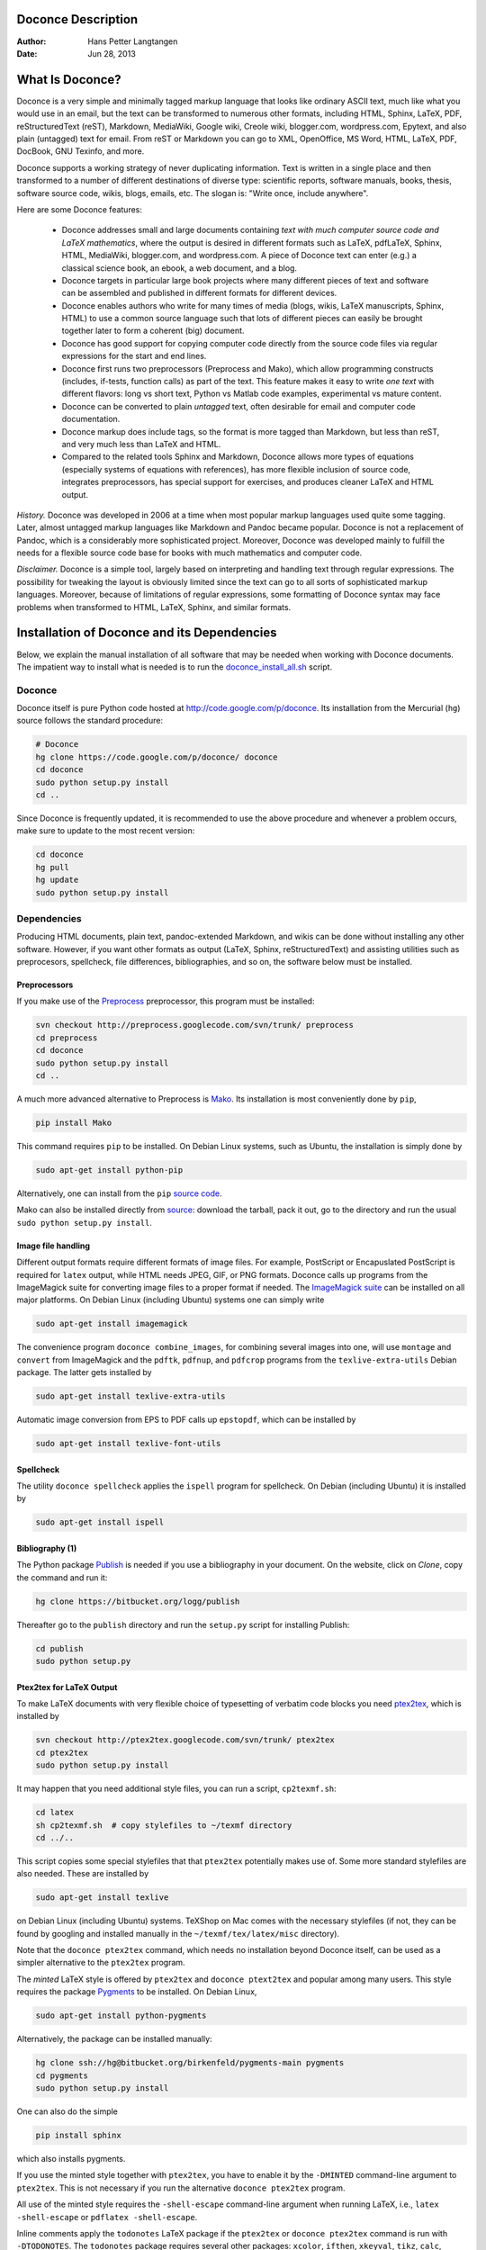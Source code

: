 .. Automatically generated reST file from Doconce source
   (http://code.google.com/p/doconce/)

Doconce Description
===================

:Author: Hans Petter Langtangen
:Date: Jun 28, 2013

.. lines beginning with # are doconce comment lines

.. (documents can also have mako comment lines)



.. _what:is:doconce:

What Is Doconce?
================

.. index::
   single: doconce; short explanation


Doconce is a very simple and minimally tagged markup language that
looks like ordinary ASCII text, much like what you would use in an
email, but the text can be transformed to numerous other formats,
including HTML, Sphinx, LaTeX, PDF, reStructuredText (reST), Markdown,
MediaWiki, Google wiki, Creole wiki, blogger.com, wordpress.com,
Epytext, and also plain (untagged) text for email.
From reST or Markdown you can go to XML, OpenOffice, MS
Word, HTML, LaTeX, PDF, DocBook, GNU Texinfo, and more.

Doconce supports a working strategy of never duplicating information.
Text is written in a single place and then transformed to a number of
different destinations of diverse type: scientific reports, software
manuals, books, thesis, software source code, wikis, blogs, emails,
etc.  The slogan is: "Write once, include anywhere".

Here are some Doconce features:

  * Doconce addresses small and large documents containing
    *text with much computer source code and
    LaTeX mathematics*, where the output is desired in different formats
    such as LaTeX, pdfLaTeX, Sphinx, HTML,
    MediaWiki, blogger.com, and wordpress.com.
    A piece of Doconce text can enter (e.g.) a classical
    science book, an ebook, a web document, and a blog.

  * Doconce targets in particular large book projects where many different
    pieces of text and software can be assembled and published in different
    formats for different devices.

  * Doconce enables authors who write for many times of media
    (blogs, wikis, LaTeX manuscripts, Sphinx, HTML) to use a common
    source language such that lots of different pieces can easily be
    brought together later to form a coherent (big) document.

  * Doconce has good support for copying computer code
    directly from the source code files via regular expressions
    for the start and end lines.

  * Doconce first runs two preprocessors (Preprocess and Mako), which
    allow programming constructs (includes, if-tests, function calls)
    as part of the text. This feature makes it easy to write *one text*
    with different flavors: long vs short text, Python vs Matlab code
    examples, experimental vs mature content.

  * Doconce can be converted to plain *untagged* text,
    often desirable for email and computer code documentation.

  * Doconce markup does include tags, so the format is more tagged than
    Markdown, but less than reST, and very much less than
    LaTeX and HTML.

  * Compared to the related tools Sphinx and Markdown, Doconce
    allows more types of equations (especially systems of
    equations with references), has more flexible
    inclusion of source code, integrates preprocessors, has
    special support for exercises, and produces
    cleaner LaTeX and HTML output.

*History.* Doconce was developed in 2006 at a time when most popular
markup languages used quite some tagging.  Later, almost untagged
markup languages like Markdown and Pandoc became popular. Doconce is
not a replacement of Pandoc, which is a considerably more
sophisticated project. Moreover, Doconce was developed mainly to
fulfill the needs for a flexible source code base for books with much
mathematics and computer code.

*Disclaimer.* Doconce is a simple tool, largely based on interpreting
and handling text through regular expressions. The possibility for
tweaking the layout is obviously limited since the text can go to
all sorts of sophisticated markup languages. Moreover, because of
limitations of regular expressions, some formatting of Doconce syntax
may face problems when transformed to HTML, LaTeX, Sphinx, and similar
formats.





Installation of Doconce and its Dependencies
============================================

Below, we explain the manual installation of all software that may be
needed when working with Doconce documents.
The impatient way to install what is needed is to run the
`doconce_install_all.sh <doconce_install_all.sh>`_ script.

Doconce
-------

Doconce itself is pure Python code hosted at `<http://code.google.com/p/doconce>`_.  Its installation from the
Mercurial (``hg``) source follows the standard procedure:

.. code-block:: console

        # Doconce
        hg clone https://code.google.com/p/doconce/ doconce
        cd doconce
        sudo python setup.py install
        cd ..

Since Doconce is frequently updated, it is recommended to use the
above procedure and whenever a problem occurs, make sure to
update to the most recent version:

.. code-block:: console

        cd doconce
        hg pull
        hg update
        sudo python setup.py install



Dependencies
------------

Producing HTML documents, plain text, pandoc-extended Markdown,
and wikis can be done without installing any other
software. However, if you want other formats as output
(LaTeX, Sphinx, reStructuredText) and assisting utilities such
as preprocesors, spellcheck, file differences, bibliographies,
and so on, the software below must be installed.

.. Make a debpkg_doconce.txt file with everything that is needed on Debian


Preprocessors
~~~~~~~~~~~~~

If you make use of the `Preprocess <http://code.google.com/p/preprocess>`_
preprocessor, this program must be installed:


.. code-block:: console

        svn checkout http://preprocess.googlecode.com/svn/trunk/ preprocess
        cd preprocess
        cd doconce
        sudo python setup.py install
        cd ..


A much more advanced alternative to Preprocess is
`Mako <http://www.makotemplates.org>`_. Its installation is most
conveniently done by ``pip``,


.. code-block:: console

        pip install Mako

This command requires ``pip`` to be installed. On Debian Linux systems,
such as Ubuntu, the installation is simply done by


.. code-block:: console

        sudo apt-get install python-pip

Alternatively, one can install from the ``pip`` `source code <http://pypi.python.org/pypi/pip>`_.

Mako can also be installed directly from
`source <http://www.makotemplates.org/download.html>`_: download the
tarball, pack it out, go to the directory and run
the usual ``sudo python setup.py install``.

Image file handling
~~~~~~~~~~~~~~~~~~~

Different output formats require different formats of image files.
For example, PostScript or Encapuslated PostScript is required for ``latex``
output, while HTML needs JPEG, GIF, or PNG formats.
Doconce calls up programs from the ImageMagick suite for converting
image files to a proper format if needed. The `ImageMagick suite <http://www.imagemagick.org/script/index.php>`_ can be installed on all major platforms.
On Debian Linux (including Ubuntu) systems one can simply write


.. code-block:: console

        sudo apt-get install imagemagick


The convenience program ``doconce combine_images``, for combining several
images into one, will use ``montage`` and ``convert`` from ImageMagick and
the ``pdftk``, ``pdfnup``, and ``pdfcrop`` programs from the ``texlive-extra-utils``
Debian package. The latter gets installed by


.. code-block:: console

        sudo apt-get install texlive-extra-utils


Automatic image conversion from EPS to PDF calls up ``epstopdf``, which
can be installed by


.. code-block:: console

        sudo apt-get install texlive-font-utils


Spellcheck
~~~~~~~~~~

The utility ``doconce spellcheck`` applies the ``ispell`` program for
spellcheck. On Debian (including Ubuntu) it is installed by


.. code-block:: console

        sudo apt-get install ispell



Bibliography  (1)
~~~~~~~~~~~~~~~~~

The Python package `Publish <https://bitbucket.org/logg/publish>`_ is needed if you use a bibliography
in your document. On the website, click on *Clone*, copy the
command and run it:


.. code-block:: console

        hg clone https://bitbucket.org/logg/publish

Thereafter go to the ``publish`` directory and run the ``setup.py`` script
for installing Publish:


.. code-block:: console

        cd publish
        sudo python setup.py



Ptex2tex for LaTeX Output
~~~~~~~~~~~~~~~~~~~~~~~~~

To make LaTeX documents with very flexible choice of typesetting of
verbatim code blocks you need `ptex2tex <http://code.google.com/p/ptex2tex>`_,
which is installed by


.. code-block:: console

        svn checkout http://ptex2tex.googlecode.com/svn/trunk/ ptex2tex
        cd ptex2tex
        sudo python setup.py install

It may happen that you need additional style files, you can run
a script, ``cp2texmf.sh``:


.. code-block:: console

        cd latex
        sh cp2texmf.sh  # copy stylefiles to ~/texmf directory
        cd ../..

This script copies some special stylefiles that
that ``ptex2tex`` potentially makes use of. Some more standard stylefiles
are also needed. These are installed by


.. code-block:: console

        sudo apt-get install texlive

on Debian Linux (including Ubuntu) systems. TeXShop on Mac comes with
the necessary stylefiles (if not, they can be found by googling and installed
manually in the ``~/texmf/tex/latex/misc`` directory).

Note that the ``doconce ptex2tex`` command, which needs no installation
beyond Doconce itself, can be used as a simpler alternative to the ``ptex2tex``
program.

The *minted* LaTeX style is offered by ``ptex2tex`` and ``doconce ptext2tex``
and popular among many
users. This style requires the package `Pygments <http://pygments.org>`_
to be installed. On Debian Linux,

.. code-block:: console

        sudo apt-get install python-pygments

Alternatively, the package can be installed manually:

.. code-block:: console

        hg clone ssh://hg@bitbucket.org/birkenfeld/pygments-main pygments
        cd pygments
        sudo python setup.py install

One can also do the simple


.. code-block:: console

        pip install sphinx

which also installs pygments.

If you use the minted style together with ``ptex2tex``, you have to
enable it by the ``-DMINTED`` command-line argument to ``ptex2tex``.
This is not necessary if you run the alternative ``doconce ptex2tex`` program.

All use of the minted style requires the ``-shell-escape`` command-line
argument when running LaTeX, i.e., ``latex -shell-escape`` or ``pdflatex
-shell-escape``.

Inline comments apply the ``todonotes`` LaTeX package if the ``ptex2tex``
or ``doconce ptex2tex`` command is run with ``-DTODONOTES``.  The
``todonotes`` package requires several other packages: ``xcolor``,
``ifthen``, ``xkeyval``, ``tikz``, ``calc``, ``graphicx``, and ``setspace``. The
relevant Debian packages for installing all this are listed below.

LaTeX packages
~~~~~~~~~~~~~~

Many LaTeX packages are potentially needed (depending on various
preprocessor variables given to ``ptex2tex`` or ``doconce ptex2tex``.  The
standard packages always included are ``relsize``, ``epsfig``, ``makeidx``,
``setspace``, ``color``, ``amsmath``, ``amsfonts``, ``xcolor``, ``bm``,
``microtype``, ``titlesec``, and ``hyperref``.  The ``ptex2tex`` package (from
`ptex2tex <http://code.google.com/p/ptex2tex>`_) is also included, but
removed again if ``doconce ptex2tex`` is run instead of the ``ptex2tex``
program, meaning that if you do not use ``ptex2tex``, you do not need
``ptex2tex.sty``. Optional packages that might be included are ``minted``,
``fontspec``, ``xunicode``, ``inputenc``, ``helvet``, ``mathpazo``, ``wrapfig``,
``calc``, ``ifthen``, ``xkeyval``, ``tikz``, ``graphicx``, ``setspace``, ``shadow``,
``disable``, ``todonotes``, ``lineno``, ``xr``, ``framed``, ``mdframe``,
``movie15``, ``a4paper``, and ``a6paper``.

Relevant Debian packages that gives you all of these LaTeX packages are


.. code-block:: text


        texlive
        texlive-extra-utils
        texlive-latex-extra
        texlive-font-utils

On old Ubuntu 12.04 one has to do ``sudo add-apt-repository ppa:texlive-backports/ppa`` and ``sudo apt-get update`` first, or alternatively install these as well:


.. code-block:: text


        texlive-math-extra
        texlive-bibtex-extra
        texlive-xetex
        texlive-humanities
        texlive-pictures

Alternatively, one may pull in ``texlive-full`` to get all available
style files.

If you want to use the *anslistings* code environment with ``ptex2tex``
(``.ptex2tex.cfg`` styles ``Python_ANS``, ``Python_ANSt``, ``Cpp_ANS``, etc.) or
``doconce ptex2tex`` (``envir=ans`` or ``envir=ans:nt``), you need the
``anslistings.sty`` file. It can be obtained from
the `ptex2tex source <https://code.google.com/p/ptex2tex/source/browse/trunk/latex/styles/with_license/anslistings.sty>`_. It should get installed
by the ``cp2texmf.sh`` script executed above.


reStructuredText (reST) Output
~~~~~~~~~~~~~~~~~~~~~~~~~~~~~~

The ``rst`` output from Doconce allows further transformation to LaTeX,
HTML, XML, OpenOffice, and so on, through the `docutils <http://docutils.sourceforge.net>`_ package.  The installation of the
most recent version can be done by


.. code-block:: console

        svn checkout \
          http://docutils.svn.sourceforge.net/svnroot/docutils/trunk/docutils
        cd docutils
        sudo python setup.py install
        cd ..

The command


.. code-block:: console

        pip install sphinx

installs Docutils along with Sphinx and Pygments.

To use the OpenOffice suite you will typically on Debian systems install

.. code-block:: console

        sudo apt-get install unovonv libreoffice libreoffice-dmaths


There is a possibility to create PDF files from reST documents
using ReportLab instead of LaTeX. The enabling software is
`rst2pdf <http://code.google.com/p/rst2pdf>`_. Either download the tarball
or clone the svn repository, go to the ``rst2pdf`` directory and
run the usual ``sudo python setup.py install``.

Sphinx Output
~~~~~~~~~~~~~

Output to ``sphinx`` requires of course the
`Sphinx software <http://sphinx.pocoo.org>`_,
installed by


.. code-block:: console

        hg clone https://bitbucket.org/birkenfeld/sphinx
        cd sphinx
        sudo python setup.py install
        cd ..

An alternative is


.. code-block:: console

        pip install sphinx


Doconce comes with many Sphinx themes that are not part of the
standard Sphinx source distribution. Some of these themes require
additional Python/Sphinx modules to be installed:

 * cloud and redcloud: `<https://bitbucket.org/ecollins/cloud_sptheme>`_

 * bootstrap: `<https://github.com/ryan-roemer/sphinx-bootstrap-theme>`_

 * solarized: `<https://bitbucket.org/miiton/sphinxjp.themes.solarized>`_

 * impressjs: `<https://github.com/shkumagai/sphinxjp.themes.impressjs>`_

These must be downloaded or cloned, and ``setup.py`` must be run as shown
above.

Markdown and Pandoc Output
~~~~~~~~~~~~~~~~~~~~~~~~~~

The Doconce format ``pandoc`` outputs the document in the Pandoc
extended Markdown format, which via the ``pandoc`` program can be
translated to a range of other formats. Installation of `Pandoc <http://johnmacfarlane.net/pandoc/>`_, written in Haskell, is most
easily done by


.. code-block:: console

        sudo apt-get install pandoc

on Debian (Ubuntu) systems.

Epydoc Output
~~~~~~~~~~~~~

When the output format is ``epydoc`` one needs that program too, installed
by

.. code-block:: console

        svn co https://epydoc.svn.sourceforge.net/svnroot/epydoc/trunk/epydoc epydoc
        cd epydoc
        sudo make install
        cd ..


*Remark.* Several of the packages above installed from source code
are also available in Debian-based system through the
``apt-get install`` command. However, we recommend installation directly
from the version control system repository as there might be important
updates and bug fixes. For ``svn`` directories, go to the directory,
run ``svn update``, and then ``sudo python setup.py install``. For
Mercurial (``hg``) directories, go to the directory, run
``hg pull; hg update``, and then ``sudo python setup.py install``.

The ``doconce diff`` command
~~~~~~~~~~~~~~~~~~~~~~~~~~~~

The ``doconce diff file1 file prog`` command for illustrating differences between
two files ``file1`` and ``file2`` using the program ``prog`` requires ``prog``
to be installed. By default, ``prog`` is ``difflib`` which comes with Python
and is always present if you have Doconce installed. Another choice, ``diff``,
should be available on all Unix/Linux systems. Other choices, their
URL, and their ``sudo apt-get install`` command on Debian (Ubuntu) systems
appear in the table below.

=========================================================================================  =========================================================================================  =========================================================================================  
                                         Program                                                                                      URL                                                                               Debian/Ubuntu install                                    
=========================================================================================  =========================================================================================  =========================================================================================  
``pdiff``                                                                                  `a2ps <http://www.gnu.org/software/a2ps/>`_ `wdiff <http://www.gnu.org/software/wdiff/>`_  ``sudo apt-get install a2ps wdiff texlive-latex-extra texlive-latex-recommended``          
``latexdiff``                                                                              `latexdiff <http://www.ctan.org/pkg/latexdiff>`_                                           ``sudo apt-get install latexdiff``                                                         
``kdiff3``                                                                                 `kdiff3 <http://kdiff3.sourceforge.net/>`_                                                 ``sudo apt-get install kdiff3``                                                            
``diffuse``                                                                                `diffuse <http://diffuse.sourceforge.net/>`_                                               ``sudo apt-get install diffuse``                                                           
``xxdiff``                                                                                 `xxdiff <http://xxdiff.sourceforge.net/local/>`_                                           ``sudo apt-get install xxdiff``                                                            
``meld``                                                                                   `meld <http://meldmerge.org/>`_                                                            ``sudo apt-get install meld``                                                              
``tkdiff.tcl``                                                                             `tkdiff <https://sourceforge.net/projects/tkdiff/>`_                                       not in Debian                                                                              
=========================================================================================  =========================================================================================  =========================================================================================  

Quick Debian/Ubuntu Install
---------------------------

On Debian (including Ubuntu) systems, it is straightforward to install the
long series of Doconce dependencies:


.. code-block:: text


        # Version control systems
        sudo apt-get install -y mercurial git subversion
        
        # Python
        sudo apt-get install -y idle ipython python-pip python-pdftools texinfo
        
        # These lines are only necessary for Ubuntu 12.04 to install texlive 2012
        ubuntu_version=`lsb_release -r | awl '{print $2}'`
        if [ $ubuntu_version = "12.04" ]; then
          sudo add-apt-repository ppa:texlive-backports/ppa
          sudo apt-get update
        fi
        # LaTeX
        sudo apt-get install -y texlive texlive-extra-utils texlive-latex-extra texlive-math-extra texlive-font-utils
        # or sudo apt-get install -y texlive-full  # get everything
        sudo apt-get install -y latexdiff auctex
        
        # Image and movie tools
        sudo apt-get install -y imagemagick netpbm mjpegtools pdftk giftrans gv evince smpeg-plaympeg mplayer totem ffmpeg libav-tools
        
        # Misc
        sudo apt-get install -y ispell pandoc libreoffice unoconv libreoffice-dmaths curl a2ps wdiff meld xxdiff diffpdf kdiff3 diffuse
        
        # More Python software
        pip install sphinx  # install pygments and docutils too
        pip install mako
        pip install -e svn+http://preprocess.googlecode.com/svn/trunk#egg=preprocess
        pip install -e hg+https://bitbucket.org/logg/publish#egg=publish
        
        pip install -e hg+https://bitbucket.org/ecollins/cloud_sptheme#egg=cloud_sptheme
        pip install -e git+https://github.com/ryan-roemer/sphinx-bootstrap-theme#egg=sphinx-bootstrap-theme
        pip install -e hg+https://bitbucket.org/miiton/sphinxjp.themes.solarized#egg=sphinxjp.themes.solarized
        pip install -e git+https://github.com/shkumagai/sphinxjp.themes.impressjs#egg=sphinxjp.themes.impressjs
        pip install -e svn+https://epydoc.svn.sourceforge.net/svnroot/epydoc/trunk/epydoc#egg=epydoc
        
        # Doconce itself
        rm -rf srclib   # put downloaded software in srclib
        mkdir srclib
        cd srclib
        hg clone https://code.google.com/p/doconce/
        cd doconce
        sudo python setup.py install -y
        cd ../..
        
        # Ptex2tex
        cd srclib
        svn checkout http://ptex2tex.googlecode.com/svn/trunk/ ptex2tex
        cd ptex2tex
        sudo python setup.py install -y
        cd latex
        sh cp2texmf.sh  # copy stylefiles to ~/texmf directory
        cd ../../..


.. Here are some comment lines that do not affect any formatting

.. these lines are converted to comments in the output format.

.. This may have some side effects, especially in rst and sphinx

.. where lines following the comment may be taken as part of

.. the comment if there are no blank lines after the comment.


.. One can use ## and the mako preprocessor to remove comments

.. *before* doconce sees the text. That can be useful when

.. doconce comments interferes with formatting.

.. The mako tool also supports <%doc> .. </%doc>




Demos
-----


.. index:: demos


The current text is generated from a Doconce format stored in the

.. code-block:: console

        docs/manual/manual.do.txt

file in the Doconce source code tree. We have made a
`demo web page <https://doconce.googlecode.com/hg/doc/demos/manual/index.html>`_
where you can compare the Doconce source with the output in many
different formats: HTML, LaTeX, plain text, etc.

The file ``make.sh`` in the same directory as the ``manual.do.txt`` file
(the current text) shows how to run ``doconce format`` on the
Doconce file to obtain documents in various formats.

Another demo is found in

.. code-block:: console

        docs/tutorial/tutorial.do.txt

In the ``tutorial`` directory there is also a ``make.sh`` file producing a
lot of formats, with a corresponding
`web demo <https://doconce.googlecode.com/hg/doc/demos/tutorial/index.html>`_
of the results.

.. Example on including another Doconce file:



.. _doconce2formats:

From Doconce to Other Formats
=============================

Transformation of a Doconce document ``mydoc.do.txt`` to various other
formats apply the script ``doconce format``:

.. code-block:: console

        Terminal> doconce format format mydoc.do.txt

or just

.. code-block:: console

        Terminal> doconce format format mydoc


Generating a makefile
---------------------

Producing HTML, Sphinx, and in particular LaTeX documents from
Doconce sources requires a few commands. Often you want to
produce several different formats. The relevant commands should
then be placed in a script that acts as a "makefile".

The ``doconce makefile`` can be used to automatically generate
such a makefile, more precisely a Bash script ``make.sh``, which
carries out the commands explained below. If our Doconce source
is in ``main_myproj.do.txt``, we run


.. code-block:: console

        doconce makefile main_myproj html pdflatex sphinx

to produce the necessary output for generating HTML, pdfLaTeX, and
Sphinx. Usually, you need to edit ``make.sh`` to really fit your
needs. Some examples lines are inserted as comments to show
various options that can be added to the basic commands.
A handy feature of the generated ``make.sh`` script is that it
inserts checks for successful runs of the ``doconce format`` commands,
and if something goes wrong, the ``make.sh`` exits.


Preprocessing
-------------

The ``preprocess`` and ``mako`` programs are used to preprocess the
file, and options to ``preprocess`` and/or ``mako`` can be added after the
filename. For example,

.. code-block:: console

        Terminal> doconce format latex mydoc -Dextra_sections -DVAR1=5     # preprocess
        Terminal> doconce format latex yourdoc extra_sections=True VAR1=5  # mako

The variable ``FORMAT`` is always defined as the current format when
running ``preprocess`` or ``mako``. That is, in the last example, ``FORMAT`` is
defined as ``latex``. Inside the Doconce document one can then perform
format specific actions through tests like ``#if FORMAT == "latex"``
(for ``preprocess``) or ``% if FORMAT == "latex":`` (for ``mako``).

Removal of inline comments
--------------------------

The command-line arguments ``--no_preprocess`` and ``--no_mako`` turn off
running ``preprocess`` and ``mako``, respectively.

Inline comments in the text are removed from the output by

.. code-block:: console

        Terminal> doconce format latex mydoc --skip_inline_comments

One can also remove all such comments from the original Doconce
file by running:

.. code-block:: text


        Terminal> doconce remove_inline_comments mydoc

This action is convenient when a Doconce document reaches its final form
and comments by different authors should be removed.

Notes
-----

Doconce does not have a tag for longer notes, because implementation
of a "notes feature" is so easy using the ``preprocess`` or ``mako``
programs. Just introduce some variable, say ``NOTES``, that you define
through ``-DNOTES`` (or not) when running ``doconce format ...``. Inside
the document you place your notes between ``# #ifdef NOTES`` and
``# #endif`` preprocess tags. Alternatively you use ``% if NOTES:``
and ``% endif`` that ``mako`` will recognize. In the same way you may
encapsulate unfinished material, extra material to be removed
for readers but still nice to archive as part of the document for
future revisions.

Demo of different formats
-------------------------

A simple scientific report is available in `a lot of different formats <http://hplgit.github.com/teamods/writing_reports/doconce_commands.html>`_.
How to create the different formats is explained in more depth
in the coming sections.

HTML
----

Making an HTML version of a Doconce file ``mydoc.do.txt``
is performed by

.. code-block:: console

        Terminal> doconce format html mydoc

The resulting file ``mydoc.html`` can be loaded into any web browser for viewing.

The HTML style can be defined either in the header of the HTML file,
using a named built-in style;
in an external CSS file; or in a template file.

An external CSS file ``filename`` used by setting the command-line
argument ``--css=filename``. There available built-in styles are
specified as ``--html_style=name``, where ``name`` can be

 * ``solarized``: the famous `solarized <http://ethanschoonover.com/solarized>`_
   style (yellowish),

 * ``blueish``: a simple style with blue headings (default),

 * ``blueish2``: a variant of *bluish*,

 * ``bloodish``: as ``bluish``, but dark read as color.

Using ``--css=filename`` where ``filename`` is a non-existing file makes
Doconce write the built-in style to that file. Otherwise the HTML
links to the CSS stylesheet in ``filename``. Several stylesheets can
be specified: ``--ccs=file1.css,file2.css,file3.css``.

Templates are HTML files with "slots" ``%(main)s`` for the main body
of text, ``%(title)s`` for the title, and ``%(date)s`` for the date.
Doconce comes with a few templates. The usage of templates is
described in a `separate document <https://doconce.googlecode.com/hg/doc/design/wrapper_tech.html>`_. That document describes how you your Doconce-generated
HTML file can have any specified layout.

If the Pygments package (including the ``pygmentize`` program)
is installed, code blocks are typeset with
aid of this package. The command-line argument ``--no_pygments_html``
turns off the use of Pygments and makes code blocks appear with
plain (``pre``) HTML tags. The option ``--pygments_html_linenos`` turns
on line numbers in Pygments-formatted code blocks. A specific
Pygments style is set by ``--pygments_html_style=style``, where ``style``
can be ``default``, ``emacs``, ``perldoc``, and other valid names for
Pygments styles.

The HTML file can be embedded in a template with your own tailored
design, see a "tutorial": " `<https://doconce.googlecode.com/hg/doc/design/wrapper_tech.html>`_" on this topic. The template file must contain
valid HTML code and can have three "slots": ``%(title)s`` for a title,
``%(date)s`` for a date, and ``%(main)s`` for the main body of text. The
latter is the
Doconce document translated to HTML. The title becomes the first
heading in the Doconce document, or the title (but a title is not
recommended when using templates). The date is extracted from the
``DATE:`` line. With the template feature one can easily embed
the text in the look and feel of a website. Doconce comes with
two templates in ``bundled/html_styles``. Just copy the directory
containing the template and the CSS and JavaScript files to your
document directory, edit the template as needed (also check that
paths to the ``css`` and ``js`` subdirectories are correct - according
to how you store the template files), and run

.. code-block:: console

        Terminal> doconce format html mydoc --html_template=mytemplate.html

The template in ``style_vagrant`` also needs an extra option
``--html_style=vagrant``. With this style, one has nice navigation buttons
that are used if the document contains ``!split`` commands for splitting
it into many pages.


Blog Posts
----------

Doconce can be used for writing blog posts provided the blog site accepts
raw HTML code. Google's Blogger service (``blogger.com`` or
``blogname.blogspot.com``) is particularly well suited since it also
allows extensive LaTeX mathematics via MathJax.

1. Write the blog text as a Doconce document without any
   title, author, and date.

2. Generate HTML as described above.

3. Copy the text and paste it into the
   text area in the blog (just delete the HTML code that initially
   pops up in the text area). Make sure the input format is HTML.

See a `simple blog example <http://doconce.blogspot.no>`_ and
a `scientific report <http://doconce-report-demo.blogspot.no/>`_
for demonstrations of blogs at ``blogspot.no``.


.. warning::
    In the readers' comments after the blog one cannot paste raw HTML
    code with MathJax
    scripts so there is no support for mathematics in the discussion forum.


.. note::
   Figure files must be uploaded to some web site and the filenames name must
   be replaced by the relevant URL. This can be automatically edited:
   
   
   .. code-block:: bash
   
           cp mydoc.do.txt mydoc2.do.txt
           url="https//raw.github.com/someuser/someuser.github.com"
           dir="master/project/dir1/dir2"
           for figname in fig1 fig2 fig3; do
             doconce replace "[$figname," "[$site/$dir/$figname.png," \
                     mydoc2.do.txt
           done
           doconce format html mydoc2
           # Paste mydoc2.html into a new blog page


Blog posts at Google can also be published `automatically through email <http://support.google.com/blogger/bin/answer.py?hl=en&answer=41452>`_.
A Python program can send the contents of the HTML file
to the blog's email address using the packages  ``smtplib`` and ``email``.

WordPress (``wordpress.com``) allows raw HTML code in blogs,
but has very limited
LaTeX support, basically only formulas. The ``--wordpress`` option to
``doconce`` modifies the HTML code such that all equations are typeset
in a way that is acceptable to WordPress.
Look at a `simple doconce example <http://doconce.wordpress.com>`_
and a `scientific report <http://doconcereportdemo.wordpress.com/>`_
to see blogging with mathematics and code on WordPress.

Speaking of WordPress, the related project `<http://pressbooks.com>`_ can take raw HTML code (from Doconce, for
instance) and produce very nice-looking books.  There is no support
for mathematics in the text, though.

Pandoc and Markdown
-------------------

Output in Pandoc's extended Markdown format results from

.. code-block:: console

        Terminal> doconce format pandoc mydoc

The name of the output file is ``mydoc.mkd``.
From this format one can go to numerous other formats:

.. code-block:: console

        Terminal> pandoc -R -t mediawiki -o mydoc.mwk --toc mydoc.mkd

Pandoc supports ``latex``, ``html``, ``odt`` (OpenOffice), ``docx`` (Microsoft
Word), ``rtf``, ``texinfo``, to mention some. The ``-R`` option makes
Pandoc pass raw HTML or LaTeX to the output format instead of ignoring it,
while the ``--toc`` option generates a table of contents.
See the `Pandoc documentation <http://johnmacfarlane.net/pandoc/README.html>`_
for the many features of the ``pandoc`` program. The HTML output from
``pandoc`` needs adjustments to provide full support for MathJax LaTeX
mathematics, and for this purpose one should use ``doconce md2html``:


.. code-block:: console

        Terminal> doconce format pandoc mydoc
        Terminal> doconce m2html mydoc

The result ``mydoc.html`` can be viewed in a browser.

Pandoc is useful to go from LaTeX mathematics to, e.g., HTML or MS
Word.  There are two ways (experiment to find the best one for your
document): ``doconce format pandoc`` and then translating using ``doconce
md2latex`` (which runs ``pandoc``), or ``doconce format latex``, and then
going from LaTeX to the desired format using ``pandoc``.
Here is an example on the latter strategy:

.. code-block:: console

        Terminal> doconce format latex mydoc
        Terminal> doconce ptex2tex mydoc
        Terminal> doconce replace '\Verb!' '\verb!' mydoc.tex
        Terminal> pandoc -f latex -t docx -o mydoc.docx mydoc.tex

When we go through ``pandoc``, only single equations, ``align``, or ``align*``
environments are well understood for output to HTML.

Note that Doconce applies the ``Verb`` macro from the ``fancyvrb`` package
while ``pandoc`` only supports the standard ``verb`` construction for
inline verbatim text.  Moreover, quite some additional ``doconce
replace`` and ``doconce subst`` edits might be needed on the ``.mkd`` or
``.tex`` files to successfully have mathematics that is well translated
to MS Word.  Also when going to reStructuredText using Pandoc, it can
be advantageous to go via LaTeX.

Here is an example where we take a Doconce snippet (without title, author,
and date), maybe with some unnumbered equations, and quickly generate
HTML with mathematics displayed my MathJax:

.. code-block:: console

        Terminal> doconce format pandoc mydoc
        Terminal> pandoc -t html -o mydoc.html -s --mathjax mydoc.mkd

The ``-s`` option adds a proper header and footer to the ``mydoc.html`` file.
This recipe is a quick way of makeing HTML notes with (some) mathematics.


LaTeX
-----

Making a LaTeX file ``mydoc.tex`` from ``mydoc.do.txt`` is done in two steps:

.. Note: putting code blocks inside a list is not successful in many

.. formats - the text may be messed up. A better choice is a paragraph

.. environment, as used here.


*Step 1.* Filter the doconce text to a pre-LaTeX form ``mydoc.p.tex`` for
the ``ptex2tex`` program (or ``doconce ptex2tex``):

.. code-block:: console

        Terminal> doconce format latex mydoc

LaTeX-specific commands ("newcommands") in math formulas and similar
can be placed in files ``newcommands.tex``, ``newcommands_keep.tex``, or
``newcommands_replace.tex`` (see the section :ref:`newcommands`).
If these files are present, they are included in the LaTeX document
so that your commands are defined.

An option ``--latex_printed`` makes some adjustments for documents
aimed at being printed. For example, links to web resources are
associated with a footnote listing the complete web address (URL).

*Step 2.* Run ``ptex2tex`` (if you have it) to make a standard LaTeX file,

.. code-block:: console

        Terminal> ptex2tex mydoc

In case you do not have ``ptex2tex``, you may run a (very) simplified version:

.. code-block:: console

        Terminal> doconce ptex2tex mydoc


Note that Doconce generates a ``.p.tex`` file with some preprocessor macros
that can be used to steer certain properties of the LaTeX document.
For example, to turn on the Helvetica font instead of the standard
Computer Modern font, run

.. code-block:: console

        Terminal> ptex2tex -DHELVETICA mydoc
        Terminal> doconce ptex2tex mydoc -DHELVETICA  # alternative

The title, authors, and date are by default typeset in a non-standard
way to enable a nicer treatment of multiple authors having
institutions in common. However, the standard LaTeX "maketitle" heading
is also available through ``-DLATEX_HEADING=traditional``.
A separate titlepage can be generate by
``-DLATEX_HEADING=titlepage``.

Preprocessor variables to be defined or undefined are

 * ``XELATEX`` for processing by ``xelatex``

 * ``PALATINO`` for the Palatino font

 * ``HELVETICA`` for the Helvetica font

 * ``A4PAPER`` for A4 paper size

 * ``A6PAPER`` for A6 paper size (suitable for reading PDFs on phones)

 * ``MOVIE`` for specifying how movies are handled: the value ``media9``
   implies the ``media9`` package and the ``\includemedia`` command (default),
   while other values are ``movie15`` (``\includemovie`` command),
   ``multimedia`` (for Beamer-style ``\movie`` command),
   or ``href-run`` (for the plain `\h:ref:`run:file`` command)

 * ``PREAMBLE`` to turn the LaTeX preamble on or off (i.e., complete document
   or document to be included elsewhere - and note that
   the preamble is only included
   if the document has a title, author, and date)

 * ``MINTED`` for inclusion of the minted package for typesetting of
   code with the Pygments tool (which requires ``latex``
   or ``pdflatex`` to be run with the ``-shell-escape`` option)

 * ``TODONOTES`` for using the fancy ``todonotes`` package for typesetting
   inline comments (looks much like track changes in MS Word). This
   macro has only effect if inline comments are used (name, colon,
   and comment inside brackets).

 * ``LINENUMBERS`` for inclusion of line numbers in the text.

 * ``AMON`` for setting the type of admonitions: ``"colors"`` for colored
   boxes with icons, ``"graybox1"`` for gray frame boxes with rounded
   corners (default), ``"graybox2"`` for narrower square gray frame boxes
   (except for summary, which for A4 format is small and with wrapped
   text around if it does not contain verbatim code),
   or ``"paragraph"`` for simple, plain paragraph headings and ordinary text

 * ``COLORED_TABLE_ROWS`` for coloring every other table rows (set this
   variable to ``gray`` or ``blue``)

 * ``BLUE_SECTION_HEADINGS`` for blue section and subsection headings

 * ``LATEX_HEADING`` for the typesetting of the title, author, parts of
   preamble (values: ``traditional`` for traditional LaTeX heading,
   ``titlepage`` for a separate titlepage, ``Springer_collection`` for
   edited volumes on Springer, ``beamer`` for Beamer slides, ``doconce_heading``
   (default) for listing institutions after names)

If you are not satisfied with the Doconce preamble, you can provide
your own preamble by adding the command-line option ``--latex_preamble=myfile``.
In case ``myfile`` contains a documentclass definition, Doconce assumes
that the file contains the *complete* preamble you want (not that all
the packages listed in the default preamble are required and must be
present in ``myfile``). Otherwise, ``myfile`` is assumed to contain
*additional* LaTeX code to be added to the Doconce default preamble.

The ``ptex2tex`` tool makes it possible to easily switch between many
different fancy formattings of computer or verbatim code in LaTeX
documents. After any ``!bc`` command in the Doconce source you can
insert verbatim block styles as defined in your ``.ptex2tex.cfg``
file, e.g., ``!bc sys`` for a terminal session, where ``sys`` is set to
a certain environment in ``.ptex2tex.cfg`` (e.g., ``CodeTerminal``).
There are about 40 styles to choose from, and you can easily add
new ones.

Also the ``doconce ptex2tex`` command supports preprocessor directives
for processing the ``.p.tex`` file. The command allows specifications
of code environments as well. Here is an example:

.. code-block:: console

        Terminal> doconce ptex2tex mydoc -DLATEX_HEADING=traditional \
                  -DPALATINO -DA6PAPER \
                  "sys=\begin{quote}\begin{verbatim}@\end{verbatim}\end{quote}" \
                  fpro=minted fcod=minted shcod=Verbatim envir=ans:nt

Note that ``@`` must be used to separate the begin and end LaTeX
commands, unless only the environment name is given (such as ``minted``
above, which implies ``\begin{minted}{fortran}`` and ``\end{minted}`` as
begin and end for blocks inside ``!bc fpro`` and ``!ec``).  Specifying
``envir=ans:nt`` means that all other environments are typeset with the
``anslistings.sty`` package, e.g., ``!bc cppcod`` will then result in
``\begin{c++}``. If no environments like ``sys``, ``fpro``, or the common
``envir`` are defined on the command line, the plain ``\begin{verbatim}``
and ``\end{verbatim}`` used.


*Step 2b (optional).* Edit the ``mydoc.tex`` file to your needs.
For example, you may want to substitute ``section`` by ``section*`` to
avoid numbering of sections, you may want to insert linebreaks
(and perhaps space) in the title, etc. This can be automatically
edited with the aid of the ``doconce replace`` and ``doconce subst``
commands. The former works with substituting text directly, while the
latter performs substitutions using regular expressions.
You will use ``doconce replace`` to edit ``section{`` to ``section*{``:

.. code-block:: console

        Terminal> doconce replace 'section{' 'section*{' mydoc.tex

For fixing the line break of a title, you may pick a word in the
title, say "Using", and insert a break after than word. With
``doconce subst`` this is easy employing regular expressions with
a group before "Using" and a group after:


.. code-block:: console

        Terminal> doconce subst 'title\{(.+)Using (.+)\}' \
                  'title{\g<1> \\\\ [1.5mm] Using \g<2>' mydoc.tex

A lot of tailored fixes to the LaTeX document can be done by
an appropriate set of text replacements and regular expression
substitutions. You are anyway encourged to make a script for
generating PDF from the LaTeX file so the ``doconce subst`` or
``doconce replace`` commands can be put inside the script.

*Step 3.* Compile ``mydoc.tex``
and create the PDF file:

.. code-block:: console

        Terminal> latex mydoc
        Terminal> latex mydoc
        Terminal> makeindex mydoc   # if index
        Terminal> bibitem mydoc     # if bibliography
        Terminal> latex mydoc
        Terminal> dvipdf mydoc


If one wishes to run ``ptex2tex`` and use the minted LaTeX package for
typesetting code blocks (``Minted_Python``, ``Minted_Cpp``, etc., in
``ptex2tex`` specified through the ``*pro`` and ``*cod`` variables in
``.ptex2tex.cfg`` or ``$HOME/.ptex2tex.cfg``), the minted LaTeX package is
needed.  This package is included by running ``ptex2tex`` with the
``-DMINTED`` option:

.. code-block:: console

        Terminal> ptex2tex -DMINTED mydoc

In this case, ``latex`` must be run with the
``-shell-escape`` option:

.. code-block:: console

        Terminal> latex -shell-escape mydoc
        Terminal> latex -shell-escape mydoc
        Terminal> makeindex mydoc   # if index
        Terminal> bibitem mydoc     # if bibliography
        Terminal> latex -shell-escape mydoc
        Terminal> dvipdf mydoc

When running ``doconce ptex2tex mydoc envir=minted`` (or other minted
specifications with ``doconce ptex2tex``), the minted package is automatically
included so there is no need for the ``-DMINTED`` option.


PDFLaTeX
--------

Running ``pdflatex`` instead of ``latex`` follows almost the same steps,
but the start is

.. code-block:: console

        Terminal> doconce format latex mydoc

Then ``ptex2tex`` is run as explained above, and finally

.. code-block:: console

        Terminal> pdflatex -shell-escape mydoc
        Terminal> makeindex mydoc   # if index
        Terminal> bibitem mydoc     # if bibliography
        Terminal> pdflatex -shell-escape mydoc


XeLaTeX
-------

XeLaTeX is an alternative to pdfLaTeX and is run in almost the
same way, except for the ``-DXELATEX`` flag to ptex2tex:


.. code-block:: text


        Terminal> doconce format pdflatex mydoc
        Terminal> doconce ptex2tex mydoc -DXELATEX
        Terminal> ptex2tex -DXELATEX mydoc  # alternative
        Terminal> xelatex mydoc



Plain ASCII Text
----------------

We can go from Doconce "back to" plain untagged text suitable for viewing
in terminal windows, inclusion in email text, or for insertion in
computer source code:

.. code-block:: console

        Terminal> doconce format plain mydoc.do.txt  # results in mydoc.txt


reStructuredText
----------------

Going from Doconce to reStructuredText gives a lot of possibilities to
go to other formats. First we filter the Doconce text to a
reStructuredText file ``mydoc.rst``:

.. code-block:: console

        Terminal> doconce format rst mydoc.do.txt

We may now produce various other formats:

.. code-block:: console

        Terminal> rst2html.py  mydoc.rst > mydoc.html # html
        Terminal> rst2latex.py mydoc.rst > mydoc.tex  # latex
        Terminal> rst2xml.py   mydoc.rst > mydoc.xml  # XML
        Terminal> rst2odt.py   mydoc.rst > mydoc.odt  # OpenOffice


The OpenOffice file ``mydoc.odt`` can be loaded into OpenOffice and
saved in, among other things, the RTF format or the Microsoft Word format.
However, it is more convenient to use the program ``unovonv``
to convert between the many formats OpenOffice supports *on the command line*.
Run

.. code-block:: console

        Terminal> unoconv --show

to see all the formats that are supported.
For example, the following commands take
``mydoc.odt`` to Microsoft Office Open XML format,
classic MS Word format, and PDF:

.. code-block:: console

        Terminal> unoconv -f ooxml mydoc.odt
        Terminal> unoconv -f doc mydoc.odt
        Terminal> unoconv -f pdf mydoc.odt


*Remark about Mathematical Typesetting.* At the time of this writing, there is no easy way to go from Doconce
and LaTeX mathematics to reST and further to OpenOffice and the
"MS Word world". Mathematics is only fully supported by ``latex`` as
output and to a wide extent also supported by the ``sphinx`` output format.
Some links for going from LaTeX to Word are listed below.

 * `<http://ubuntuforums.org/showthread.php?t=1033441>`_

 * `<http://tug.org/utilities/texconv/textopc.html>`_

 * `<http://nileshbansal.blogspot.com/2007/12/latex-to-openofficeword.html>`_

Sphinx
------

Sphinx documents demand quite some steps in their creation. We have automated
most of the steps through the ``doconce sphinx_dir`` command:

.. code-block:: console

        Terminal> doconce sphinx_dir author="authors' names" \
                  title="some title" version=1.0 dirname=sphinxdir \
                  theme=mytheme file1 file2 file3 ...

The keywords ``author``, ``title``, and ``version`` are used in the headings
of the Sphinx document. By default, ``version`` is 1.0 and the script
will try to deduce authors and title from the doconce files ``file1``,
``file2``, etc. that together represent the whole document. Note that
none of the individual Doconce files ``file1``, ``file2``, etc. should
include the rest as their union makes up the whole document.
The default value of ``dirname`` is ``sphinx-rootdir``. The ``theme``
keyword is used to set the theme for design of HTML output from
Sphinx (the default theme is ``'default'``).

With a single-file document in ``mydoc.do.txt`` one often just runs

.. code-block:: console

        Terminal> doconce sphinx_dir mydoc

and then an appropriate Sphinx directory ``sphinx-rootdir`` is made with
relevant files.

The ``doconce sphinx_dir`` command generates a script
``automake_sphinx.py`` for compiling the Sphinx document into an HTML
document.  One can either run ``automake_sphinx.py`` or perform the
steps in the script manually, possibly with necessary modifications.
Normally, executing the script works well, but if you are new
to Sphinx and end up producing quite some Sphinx documents, I encourave
you to read the Sphinx documentation and study the ``automake_sphinx.py``
file.

*Links.* The ``automake_sphinx.py`` script copies directories named ``fig*``
over to the Sphinx directory so that figures are accessible
in the Sphinx compilation.  It also examines ``MOVIE:`` and ``FIGURE:``
commands in the Doconce file to find other image files and copies
these too. I strongly recommend to put files
to which there are local links (not ``http:`` or ``file:`` URLs) in
a directory named ``_static``. The ``automake_sphinx.py`` copies
``_static*`` to the Sphinx directory, which guarantees that the links
to the local files will work in the Sphinx document.

There is a utility ``doconce sphinxfix_localURLs`` for checking links to
local files and moving the files to ``_static`` and changing the links
accordingly. For example, a link to ``dir1/dir2/myfile.txt`` is changed
to ``_static/myfile.txt`` and ``myfile.txt`` is copied to ``_static``.
However, I recommend instead that you manually copy
files to ``_static`` when you want to link to them, or let your
script which compiles the Doconce document do it automatically.

*Themes.* Doconce comes with a rich collection of HTML themes for Sphinx documents,
much larger than what is found in the standard Sphinx distribution.
Additional themes include
``agni``,
``basicstrap``,
``bootstrap``,
``cloud``,
``fenics``,
``fenics_minimal``,
``flask``,
``haiku``,
``impressjs``,
``jal``,
``pylons``,
``redcloud``,
``scipy_lectures``,
``slim-agogo``, and
``vlinux-theme``.

All the themes are packed out in the Sphinx directory, and the
``doconce sphinx_dir`` insert lots of extra code in the ``conf.py``
file to enable easy specification and customization of themes.
For example, modules are loaded for the additional themes that
come with Doconce, code is inserted to allow customization of
the look and feel of themes, etc. The ``conf.py`` file is a
good starting point for fine-tuning your favorite team, and your
own ``conf.py`` file can later be supplied and used when running
``doconce sphinx_dir``: simply add the command-line option
``conf.py=conf.py``.

A script
``make-themes.sh`` can make HTML documents with one or more themes.
For example,
to realize the themes ``fenics``, ``pyramid``, and ``pylon`` one writes

.. code-block:: console

        Terminal> ./make-themes.sh fenics pyramid pylon

The resulting directories with HTML documents are ``_build/html_fenics``
and ``_build/html_pyramid``, respectively. Without arguments,
``make-themes.sh`` makes all available themes (!). With ``make-themes.sh``
it is easy to check out various themes to find the one that is most
attractive for your document.

You may supply your own theme and avoid copying all the themes
that come with Doconce into the Sphinx directory. Just specify
``theme_dir=path`` on the command line, where ``path`` is the relative
path to the directory containing the Sphinx theme. You must also
specify a configure file by ``conf.py=path``, where ``path`` is the
relative path to your ``conf.py`` file.

*Example.* Say you like the ``scipy_lectures`` theme, but you want
a table of contents to appear *to the right*, much in the same style
as in the ``default`` theme (where the table of contents is to the left).
You can then run ``doconce sphinx_dir``, invoke a text editor with the
``conf.py`` file, find the line ``html_theme == 'scipy_lectures'``,
edit the following ``nosidebar`` to ``false`` and ``rightsidebar`` to ``true``.
Alternatively, you may write a little script using ``doconce replace``
to replace a portion of text in ``conf.py`` by a new one:


.. code-block:: bash

        doconce replace "elif html_theme == 'scipy_lectures':
            html_theme_options = {
                'nosidebar': 'true',
                'rightsidebar': 'false',
                'sidebarbgcolor': '#f2f2f2',
                'sidebartextcolor': '#20435c',
                'sidebarlinkcolor': '#20435c',
                'footerbgcolor': '#000000',
                'relbarbgcolor': '#000000',
            }" "elif html_theme == 'scipy_lectures':
            html_theme_options = {
                'nosidebar': 'false',
                'rightsidebar': 'true',
                'sidebarbgcolor': '#f2f2f2',
                'sidebartextcolor': '#20435c',
                'sidebarlinkcolor': '#20435c',
                'footerbgcolor': '#000000',
                'relbarbgcolor': '#000000',
            }" conf.py

Obviously, we could also have changed colors in the edit above.
The final alternative is to save the edited ``conf.py`` file somewhere
and reuse it the next time ``doconce sphinx_dir`` is run


.. code-block:: console

        doconce sphinx_dir theme=scipy_lectures \
                           conf.py=../some/path/conf.py mydoc


The manual Sphinx procedure
~~~~~~~~~~~~~~~~~~~~~~~~~~~

If it is not desirable to use the autogenerated scripts explained
above, here is the complete manual procedure of generating a
Sphinx document from a file ``mydoc.do.txt``.

*Step 1.* Translate Doconce into the Sphinx format:

.. code-block:: console

        Terminal> doconce format sphinx mydoc


*Step 2.* Create a Sphinx root directory
either manually or by using the interactive ``sphinx-quickstart``
program. Here is a scripted version of the steps with the latter:

.. code-block:: console

        mkdir sphinx-rootdir
        sphinx-quickstart <<EOF
        sphinx-rootdir
        n
        _
        Name of My Sphinx Document
        Author
        version
        version
        .rst
        index
        n
        y
        n
        n
        n
        n
        y
        n
        n
        y
        y
        y
        EOF

The autogenerated ``conf.py`` file
may need some edits if you want to specific layout (Sphinx themes)
of HTML pages. The ``doconce sphinx_dir`` generator makes an extended ``conv.py``
file where, among other things, several useful Sphinx extensions
are included.


*Step 3.* Copy the ``mydoc.rst`` file to the Sphinx root directory:

.. code-block:: console

        Terminal> cp mydoc.rst sphinx-rootdir

If you have figures in your document, the relative paths to those will
be invalid when you work with ``mydoc.rst`` in the ``sphinx-rootdir``
directory. Either edit ``mydoc.rst`` so that figure file paths are correct,
or simply copy your figure directories to ``sphinx-rootdir``.
Links to local files in ``mydoc.rst`` must be modified to links to
files in the ``_static`` directory, see comment above.

*Step 4.* Edit the generated ``index.rst`` file so that ``mydoc.rst``
is included, i.e., add ``mydoc`` to the ``toctree`` section so that it becomes

.. code-block:: text


        .. toctree::
           :maxdepth: 2
        
           mydoc

(The spaces before ``mydoc`` are important!)

*Step 5.* Generate, for instance, an HTML version of the Sphinx source:

.. code-block:: console

        make clean   # remove old versions
        make html


Sphinx can generate a range of different formats:
standalone HTML, HTML in separate directories with ``index.html`` files,
a large single HTML file, JSON files, various help files (the qthelp, HTML,
and Devhelp projects), epub, LaTeX, PDF (via LaTeX), pure text, man pages,
and Texinfo files.

*Step 6.* View the result:

.. code-block:: console

        Terminal> firefox _build/html/index.html


Note that verbatim code blocks can be typeset in a variety of ways
depending the argument that follows ``!bc``: ``cod`` gives Python
(``code-block:: python`` in Sphinx syntax) and ``cppcod`` gives C++, but
all such arguments can be customized both for Sphinx and LaTeX output.


Wiki Formats
------------

There are many different wiki formats, but Doconce only supports three:
`Googlecode wiki <http://code.google.com/p/support/wiki/WikiSyntax>`_,
`MediaWiki <http://www.mediawiki.org/wiki/Help:Formatting>`_, and
`Creole Wiki <http://www.wikicreole.org/wiki/Creole1.0>`_.
These formats are called
``gwiki``, ``mwiki``, and ``cwiki``, respectively.
Transformation from Doconce to these formats is done by

.. code-block:: console

        Terminal> doconce format gwiki mydoc.do.txt
        Terminal> doconce format mwiki mydoc.do.txt
        Terminal> doconce format cwiki mydoc.do.txt


The produced MediaWiki can be tested in the `sandbox of
wikibooks.org <http://en.wikibooks.org/wiki/Sandbox>`_. The format
works well with Wikipedia, Wikibooks, and
`ShoutWiki <http://doconcedemo.shoutwiki.com/wiki/Doconce_demo_page>`_,
but not always well elsewhere
(see `this example <http://doconcedemo.jumpwiki.com/wiki/First_demo>`_).

Large MediaWiki documents can be made with the
`Book creator <http://en.wikipedia.org/w/index.php?title=Special:Book&bookcmd=book_creator>`_.
From the MediaWiki format one can go to other formats with aid
of `mwlib <http://pediapress.com/code/>`_. This means that one can
easily use Doconce to write `Wikibooks <http://en.wikibooks.org>`_
and publish these in PDF and MediaWiki format, while
at the same time, the book can also be published as a
standard LaTeX book, a Sphinx web document, or a collection of HTML files.



The Googlecode wiki document, ``mydoc.gwiki``, is most conveniently stored
in a directory which is a clone of the wiki part of the Googlecode project.
This is far easier than copying and pasting the entire text into the
wiki editor in a web browser.

When the Doconce file contains figures, each figure filename must in
the ``.gwiki`` file be replaced by a URL where the figure is
available. There are instructions in the file for doing this. Usually,
one performs this substitution automatically (see next section).

Tweaking the Doconce Output
---------------------------

Occasionally, one would like to tweak the output in a certain format
from Doconce. One example is figure filenames when transforming
Doconce to reStructuredText. Since Doconce does not know if the
``.rst`` file is going to be filtered to LaTeX or HTML, it cannot know
if ``.eps`` or ``.png`` is the most appropriate image filename.
The solution is to use a text substitution command or code with, e.g., sed,
perl, python, or scitools subst, to automatically edit the output file
from Doconce. It is then wise to run Doconce and the editing commands
from a script to automate all steps in going from Doconce to the final
format(s). The ``make.sh`` files in ``docs/manual`` and ``docs/tutorial``
constitute comprehensive examples on how such scripts can be made.



The Doconce Markup Language
===========================

The Doconce format introduces four constructs to markup text:
lists, special lines, inline tags, and environments.

Lists
-----

An unordered bullet list makes use of the ``*`` as bullet sign
and is indented as follows


.. code-block:: text


           * item 1
        
           * item 2
        
             * subitem 1, if there are more
               lines, each line must
               be intended as shown here
        
             * subitem 2,
               also spans two lines
        
           * item 3


This list gets typeset as

   * item 1

   * item 2

     * subitem 1, if there are more
       lines, each line must
       be intended as shown here

     * subitem 2,
       also spans two lines


   * item 3

In an ordered list, each item starts with an ``o`` (as the first letter
in "ordered"):


.. code-block:: text


           o item 1
           o item 2
             * subitem 1
             * subitem 2
           o item 3


resulting in

  1. item 1

  2. item 2

     * subitem 1

     * subitem 2


  3. item 3

Ordered lists cannot have an ordered sublist, i.e., the ordering
applies to the outer list only.

In a description list, each item is recognized by a dash followed
by a keyword followed by a colon:


.. code-block:: text


           - keyword1: explanation of keyword1
        
           - keyword2: explanation
             of keyword2 (remember to indent properly
             if there are multiple
             lines)


The result becomes

   keyword1: 
     explanation of keyword1

   keyword2: 
     explanation
     of keyword2 (remember to indent properly
     if there are multiple
     lines)

Special Lines  (1)
------------------

The Doconce markup language has a concept called *special lines*.
Such lines starts with a markup at the very beginning of the
line and are used to mark document title, authors, date,
sections, subsections, paragraphs., figures, movies, etc.


.. index:: TITLE keyword

.. index:: AUTHOR keyword

.. index:: DATE keyword


*Heading with Title and Author(s).* Lines starting with ``TITLE:``, ``AUTHOR:``, and ``DATE:`` are optional and used
to identify a title of the document, the authors, and the date. The
title is treated as the rest of the line, so is the date, but the
author text consists of the name and associated institution(s) with
the syntax

.. code-block:: text


        name at institution1 and institution2 and institution3

The ``at`` with surrounding spaces
is essential for adding information about institution(s)
to the author name, and the ``and`` with surrounding spaces is
essential as delimiter between different institutions.
An email address can optionally be included, using the syntax

.. code-block:: text


        name Email: somename@site.net at institution1 and institution2

Multiple authors require multiple ``AUTHOR:`` lines. All information
associated with ``TITLE:`` and ``AUTHOR:`` keywords must appear on a single
line.  Here is an example:

.. code-block:: text


        TITLE: On an Ultimate Markup Language
        AUTHOR: H. P. Langtangen at Center for Biomedical Computing, Simula Research Laboratory & Dept. of Informatics, Univ. of Oslo
        AUTHOR: Kaare Dump Email: dump@cyb.space.com at Segfault, Cyberspace Inc.
        AUTHOR: A. Dummy Author
        DATE: November 9, 2016

Note how one can specify a single institution, multiple institutions
(with ``&`` as separator between institutions),
and no institution. In some formats (including ``rst`` and ``sphinx``)
only the author names appear. Some formats have
"intelligence" in listing authors and institutions, e.g., the plain text
format:

.. code-block:: text


        Hans Petter Langtangen [1, 2]
        Kaare Dump  (dump@cyb.space.com) [3]
        A. Dummy Author
        
        [1] Center for Biomedical Computing, Simula Research Laboratory
        [2] Department of Informatics, University of Oslo
        [3] Segfault, Cyberspace Inc.

Similar typesetting is done for LaTeX and HTML formats.

The current date can be specified as ``today``.


.. index:: TOC keyword


*Table of Contents.* A table of contents can be generated by the line

.. code-block:: text


        TOC: on

This line is usually placed after the ``DATE:`` line.
The value ``off`` turns off the table of contents.


.. index:: headlines

.. index:: section headings


*Section Headings.* Section headings are recognized by being surrounded by equal signs (=) or
underscores before and after the text of the headline. Different
section levels are recognized by the associated number of underscores
or equal signs (=):

   * 9 ``=`` characters for chapters

   * 7 for sections

   * 5 for subsections

   * 3 for subsubsections

   * 2 *underscrores* (only! - it looks best) for paragraphs
     (paragraph heading will be inlined)

Headings can be surrounded by as many blanks as desired.

Doconce also supports abstracts. This is typeset as a paragraph, but
*must* be followed by a section heading (everything up to the first
section heading is taken as part of the text of the abstract).


Here are some examples:

.. code-block:: text


        __Abstract.__ The following text just attempts to exemplify
        various section headings.
        
        Appendix is supported too: just let the heading start with "Appendix: "
        (this affects only `latex` output, where the appendix formatting
        is used - all other formats just leave the heading as it is written).
        
        ========= Example on a Chapter Heading =========
        
        Some text.
        
        
        ======= Example on a Section Heading =======
        
        The running text goes here.
        
        
        ===== Example on a Subsection Heading =====
        
        The running text goes here.
        
        === Example on a Subsubsection Heading ===
        
        The running text goes here.
        
        __A Paragraph.__ The running text goes here.


Special Lines  (2)
==================

Figures
-------

.. Note: need extra blank after FIGURE and MOVIE in !bc environments

.. because doconce treats !ec as part of the caption and moves the

.. !ec up to the caption line


Figures are recognized by the special line syntax

.. code-block:: text


        FIGURE:[filename, height=xxx width=yyy scale=zzz] possible caption
        

The filename can be without extension, and Doconce will search for an
appropriate file with the right extension. If the extension is wrong,
say ``.eps`` when requesting an HTML format, Doconce tries to find another
file, and if not, the given file is converted to a proper format
(using ImageMagick's ``convert`` utility).

The height, width, and scale keywords (and others) can be included
if desired and may have effect for some formats. Note the comma
between the sespecifications and that there should be no space
around the = sign.

Note also that, like for ``TITLE:`` and ``AUTHOR:`` lines, all information
related to a figure line *must be written on the same line*. Introducing
newlines in a long caption will destroy the formatting (only the
part of the caption appearing on the same line as ``FIGURE:`` will be
included in the formatted caption).


.. _fig:viz:

.. figure:: figs/streamtubes.png
   :width: 400

   *Streamtube visualization of a fluid flow*


Combining several image files into one, in a table fashion, can be done by the
``montage`` program from the ImageMagick suite:

.. code-block:: console

        montage -background white -geometry 100% -tile 2x \
                file1.png file2.png ... file4.png result.png

The option ``-tile XxY`` gives ``X`` figures in the horizontal direction and
``Y`` in the vertical direction (``tile 2x`` means two figures per row
and ``-tile x2`` means two rows).

Movies
------

Here is an example on the ``MOVIE:`` keyword for embedding movies. This
feature works well for the ``latex``, ``html``, ``rst``, and ``sphinx`` formats.
Other formats try to generate some HTML file and link to that file
for showing the movie.

.. code-block:: text


        MOVIE: [filename, height=xxx width=yyy] possible caption
        


.. latex/PDF format can make use of the movie15 package for displaying movies,

.. or just plain \h:ref:`run: ...`{...}


.. raw:: html
        
        <embed src="figs/mjolnir.mpeg" width=600 height=470 autoplay="false" loop="true"></embed>
        <p><em></em></p>



.. MOVIE: [figs/wavepacket.gif, width=600 height=470]


.. MOVIE: [figs/wavepacket2.mpeg, width=600 height=470]


The LaTeX format results in a file that can either make use of
the movie15 package (requires the PDF to be shown in Acrobat Reader)
or just a plain address to the movie. The HTML, reST, and
Sphinx formats will play
the movie right away by embedding the file in a standard HTML code,
provided the output format is HTML.
For all other formats a URL to an HTML file, which can play the code,
is inserted in the output document.

When movies are embedded in the PDF file via LaTeX and
the ``movie15`` package wanted, one has to turn on the preprocessor
variable ``MOVIE15``. There is an associated variable
``EXTERNAL_MOVIE_VIEWER`` which can be defined to launch an external
viewer when displaying the PDF file (in Acrobat Reader):

.. code-block:: console

        Terminal> ptex2tex -DMOVIE15 -DEXTERNAL_MOVIE_VIEWER mydoc


The HTML, reST, and Sphinx formats can also treat filenames of the form
``myframes*.png``. In that case, an HTML file for showing the sequence of frames
is generated, and a link to this file is inserted in the output document.
That is, a simple "movie viewer" for the frames is made.

Many publish their scientific movies on YouTube or Vimeo, and Doconce recognizes
YouTube and Vimeo URLs as movies. When the output from Doconce
is an HTML file, the movie will
be embedded, otherwise a URL to the YouTube or Vimeo page is inserted.
You should equip the ``MOVIE:`` command with the right width and height
of *embedded* YouTube and Vimeo movies. The recipe goes as follows:

1. click on *Share* (and on YouTube then *Embed*)

2. note the height and width of the embedded movie

A typical ``MOVIE`` command with a YouTube movie is then


.. code-block:: text


        MOVIE: [http://www.youtube.com/watch?v=sI2uCHH3qIM, width=420 height=315]
        
        MOVIE: [http://vimeo.com/55562330, width=500 height=278] Computational fluid dynamics movie.

Note that there must be a blank line after every ``MOVIE:`` command.
The width and height parameters are not required, but leaving them out
may lead to movie sizes you do not want.

Copying Computer Code from Source Files
---------------------------------------

Another type of special lines starts with ``@@@CODE`` and enables copying
of computer code from a file directly into a verbatim environment, see
the section :ref:`sec:verbatim:blocks` below.


.. _inline:tagging:

Inline Tagging
--------------

.. index:: inline tagging

.. index:: emphasized words

.. index:: boldface words

.. index:: verbatim text


.. index:: inline comments


Doconce supports tags for *emphasized phrases*, **boldface phrases**,
and ``verbatim text`` (also called type writer text, for inline code),
<font color="blue">colored words</font>,
plus LaTeX/TeX inline mathematics, such as :math:`\nu = \sin(x)`.

Emphasized Words
~~~~~~~~~~~~~~~~

Emphasized text is typeset inside a pair of asterisk, and there should
be no spaces between an asterisk and the emphasized text, as in

.. code-block:: text


        *emphasized words*


Boldface font is recognized by an underscore instead of an asterisk:

.. code-block:: text


        _several words in boldface_ followed by *ephasized text*.

The line above gets typeset as
**several words in boldface** followed by *ephasized text*.

Inline Verbatim Text
~~~~~~~~~~~~~~~~~~~~

Verbatim text, typically used for short inline code,
is typeset between back-ticks:

.. code-block:: text


        `call myroutine(a, b)` looks like a Fortran call
        while `void myfunc(double *a, double *b)` must be C.

The typesetting result looks like this:
``call myroutine(a, b)`` looks like a Fortran call
while ``void myfunc(double *a, double *b)`` must be C.

It is recommended to have inline verbatim text on the same line in
the Doconce file, because some formats (LaTeX and ``ptex2tex``) will have
problems with inline verbatim text that is split over two lines.


.. note::
   Watch out for mixing back-ticks and asterisk (i.e., verbatim and
   emphasized code): the Doconce interpreter is not very smart so inline
   computer code can soon lead to problems in the final format. Go back to the
   Doconce source and modify it so the format to which you want to go
   becomes correct (sometimes a trial and error process - sticking to
   very simple formatting usually avoids such problems).


Links to Web Addresses
~~~~~~~~~~~~~~~~~~~~~~

Web addresses with links are typeset as

.. code-block:: text


        some URL like "Search Google": "http://google.com".

which appears as some URL like `Search Google <http://google.com>`_.
The space after colon is optional, but it is important to enclose the
link and the URL in double quotes.

To have the URL address itself as link text, put an "URL" or URL
before the address enclosed in double quotes:

.. code-block:: text


        Click on this link: URL:"http://code.google.com/p/doconce".

which gets rendered as
Click on this link: `<http://code.google.com/p/doconce>`_.

(There is also support for lazy writing of URLs: any http or https web address
with a leading space and a trailing space, comma, semi-colon, or question
mark (but not period!) becomes a link with the web address as link text.)

Links to Local Files
~~~~~~~~~~~~~~~~~~~~

Links to files ending in ``.txt``, ``.html``, ``.pdf``, ``.py``, ``.f``,
``.f77``, ``.f90``, ``.f95``, ``.sh``, ``.csh``, ``.ksh``, ``.zsh``,
``.c``, ``.cpp``, ``.cxx``, ``.pl``, and ``.java`` follows the same
setup:

.. code-block:: text


        see the "Doconce Manual": "manual.do.txt".

which appears as see the `Doconce Manual <manual.do.txt>`_.
However, linking to local files like this needs caution:

  * In the ``html`` format the links work well if the files are
    supplied with the ``.html`` with the same relative location.

  * In the ``latex`` and ``pdflatex`` formats, such links in PDF files
    will unless the ``.tex`` file has a full URL specified through
    a ``\hyperbaseurl`` command and the linked files are located correctly
    relative to this URL. Otherwise full URL must be used in links.

  * In the ``sphinx`` format, links to local files do not work unless the
    files reside in a ``_static`` directory (a warning is issued about this).

As a consequence, we strongly recommend that one copies the relevant
files to a ``_static`` or ``_static-name`` directory and makes links to
files in this directory only (``name`` is the nickname of the Doconce
document, usually the name of the parent directory or main document).
Other links to files should use the full URL. If Doconce is used
for HTML output only, then plain links to local files work fine.

If you want a link to a local source code file and have it
viewed in the browser rather than being downloaded, we recommend
to transform the source code file to HTML format by running
``pygmentize``, e.g.,

.. code-block:: console

        Terminal> pygmentize -l bash -f html -O full,style=emacs \
                  -o _static/make.sh.html subdir/make.sh

Then you can link to ``_static/make.sh.html`` instead of
``subdir/make.sh``. Here is an example where the reader
has the file available as ``src/myprog.py`` in her
software and the document links to ``_static/myprog.py``:

.. code-block:: text


        See the code URL:"src/myprog.py" ("view: "_static/myprog.py.html").


Links to files with other extensions are typeset with
*the filename as link text*. The syntax consists of
the keyword URL, followed by a colon, and then the filename enclosed
in double quotes:

.. code-block:: text


        URL: "manual.html"

resulting in the link `<manual.html>`_.

.. This is now automatically carried out by the autogenerated

.. script for sphinx:

.. For such local links to

.. work with the ``sphinx`` format, the ``.rst`` file needs a fix, carried

.. out by

.. !bc sys

.. doconce sphinxfix_localURLs mydoc.rst

.. !ec

.. (The files, such as ``manual.html``, are then copied to a subdirectory

.. ``_static``, which must be manually copied to the Sphinx directory's

.. ``_static`` directory - links in the ``.rst`` files are automatically

.. adjusted.)


Inline Comments
~~~~~~~~~~~~~~~

Doconce also supports inline comments in the text:

.. code-block:: text


        [name: comment]

where ``name`` is the name of the author of the command, and ``comment`` is a
plain text text. Note that there must be a space after the colon,
otherwise the comment is not recognized. (**hpl 1**: Inline comments
can span
several lines,
if desired.)

The name and comment are visible in the output unless ``doconce format``
is run with a command-line argument ``--skip_inline_comments``
(see the section :ref:`doconce2formats` for an example). Inline comments
are helpful during development of a document since different authors
and readers can comment on formulations, missing points, etc.
All such comments can easily be removed from the ``.do.txt`` file
(see the section :ref:`doconce2formats`).

Inline comments are typeset in a simple way (boldface name and the
comment in parenthesis), but in LaTeX very visible color boxes
are used (via the ``todonotes`` package).


Inline Mathematics
~~~~~~~~~~~~~~~~~~

Inline mathematics is written as in LaTeX, i.e., inside dollar signs.
Many formats leave this syntax as it is (including to dollar signs),
hence nice math formatting is only obtained in LaTeX, HTML, MediaWiki,
and Sphinx (Epytext has some inline math support that is utilized).
However, mathematical expressions in LaTeX syntax often contains
special formatting commands, which may appear annoying in plain
text. Doconce therefore supports an extended inline math syntax where
the writer can provide an alternative syntax suited for formats close
to plain ASCII:


.. code-block:: text


        Here is an example on a linear system
        ${\bf A}{\bf x} = {\bf b}$|$Ax=b$,
        where $\bf A$|$A$ is an $n\times n$|$nxn$ matrix, and
        $\bf x$|$x$ and $\bf b$|$b$ are vectors of length $n$|$n$.

That is, we provide two alternative expressions, both enclosed in
dollar signs and separated by a pipe symbol, the expression to the
left is used in formats with LaTeX support (``latex``, ``pdflatex``, ``html``,
``sphinx``, ``mwiki``), while the expression to the right is used for
all other formats.  The above text is typeset as "Here is an example
on a linear system :math:`{\bf A}{\bf x} = {\bf b}`, where :math:`\bf A`
is an :math:`n\times n` matrix, and :math:`\bf x` and :math:`\bf b`
are vectors of length :math:`n`."

Comments
--------

Comments intended to be (sometimes) visible in the output document and
read by readers are known as *inline comments* in Doconce and
described in the section :ref:`inline:tagging`.

Here we address comments in the Doconce source file that are not
intended to be visible in the output document. Basic comment
lines start with the hash ``#``:

.. code-block:: text


        #
        # Here are some comment lines that do not affect any formatting.
        # These lines are converted to comments in the output format.
        #

Such comment lines may have some side effects in the ``rst`` and ``sphinx``
formats because following lines are taken as part of the comment if
there is not a blank line after the comment.

The Mako preprocessor supports comments that are filtered out *before*
Doconce starts translating the document. Such comments are very valuable
as they will never interfere with the output format and they are only
present in the Doconce source. Mako has two types of comments:
lines starting with a double hash ``##`` and lines enclosed by
the ``<%doc>`` (beginning) and ``<%doc/>`` (closing) tags.

If you need a lot of comments in the Doconce file, consider using
Mako comments instead of the single hash, unless you want the
comments to be in the source code of the output document.

To comment out or remove large sections, consider using the Preprocess
preprocessor and an if-else block with a variable that is undefined
(typically something like a test ``# #ifdef EXTRA`` in Preprocess).


Cross-Referencing
-----------------

.. index:: cross referencing

.. index:: labels

.. index:: references


References and labels are supported. The syntax is simple:

.. code-block:: text


        label{section:verbatim}   # defines a label
        For more information we refer to Section ref{section:verbatim}.

This syntax is close that that of labels and cross-references in
LaTeX. When the label is placed after a section or subsection heading,
the plain text, Epytext, and StructuredText formats will simply
replace the reference by the title of the (sub)section.  All labels
will become invisible, except those in math environments.  In the
``rst`` and ``sphinx`` formats, the end effect is the same, but
the "label" and "ref" commands are first translated to the proper
reST commands by ``doconce format``. In the HTML and (Google
Code) wiki formats, labels become anchors and references become links,
and with LaTeX "label" and "ref" are just equipped with backslashes so
these commands work as usual in LaTeX.

It is, in general, recommended to use labels and references for
(sub)sections, equations, and figures only.
By the way, here is an example on referencing Figure :ref:`fig:viz`
(the label appears in the figure caption in the source code of this document).
Additional references to the sections :ref:`mathtext` and :ref:`newcommands` are
nice to demonstrate, as well as a reference to equations,
say (:ref:`myeq1`)-(:ref:`myeq2`). A comparison of the output and
the source of this document illustrates how labels and references
are handled by the format in question.

Hyperlinks to files or web addresses are handled as explained
in the section :ref:`inline:tagging`.

.. _manual:genrefs:

Generalized Cross-Referencing
-----------------------------

Sometimes a series of individual documents may be assembled to one
large document. The assembly impacts how references to sections
are written: when referring to a section in the same document, a label
can be used, while references to sections in other documents are
written differently, sometimes involving a link (URL) and a citation.
Especially if both the individual documents and the large assembly document
are to exist side by side, a flexible way of referencing is needed.
For this purpose, Doconce offers *generalized references* which allows
a reference to have two different formulations, one for internal
references and one for external references. Since LaTeX supports
references to labels in external documents via the ``xr`` package,
the generalized references in Doconce has a syntax that may utilize
the ``xr`` feature in LaTeX.

The syntax of generalized references reads

.. code-block:: text


        ref[internal][cite][external]

If all `:ref:`label`` references in the text ``internal`` are references
to labels in the present document, the above ``ref`` command is replaced
by the text ``internal``. Otherwise, if cite is non-empty and the format
is ``latex`` or ``pdflatex`` one assumes that the references in ``internal``
are to external documents declared by a comment line ``#
Externaldocuments: testdoc, mydoc`` (usually after the title, authors,
and date). In this case the output text is ``internal cite`` and the
LaTeX package ``xr`` is used to handle the labels in the external documents.
If none of the two situations above applies, the ``external``
text will be the output.

Here is an example on a specific generalized reference:

.. code-block:: text


        As explained in
        ref[Section ref{subsec:ex}][in "Langtangen, 2012":
        "http://code.google.com/p/doconce/wiki/Description"
        cite{testdoc:12}][a "section": "testdoc.html#___sec2" in
        the document "A Document for Testing Doconce": "testdoc.html"
        cite{testdoc:12}], Doconce documents may include movies.

In LaTeX, this becomes

.. code-block:: text


        As explained in
        Section~\ref{subsec:ex} in
        \href{{http://code.google.com/p/doconce/source/browse/test/testdoc.do.txt}}{Langtangen, 2012}
        \cite{testdoc:12}, Doconce documents may include movies.

Note that there is a specific numbered reference to an external
document, if ``subsec:ex`` is not a label in the present document,
and that we add a citation in the usual way, but also include
a link to the document using the name of the other or some other
relevant link text. The link can be the same or different from
links used in the "external" part of the reference (LaTeX cannot
have links to local files, so a complete URL must be used).

Translation to Sphinx or reStructuredText results in

.. code-block:: text


        As explained in
        a `section <testdoc.html#___sec2>`_ in
        the document `A Document for Testing Doconce <testdoc.html>`_
        [testdoc:12]_, Doconce documents may include movies.

In plain HTML, this becomes

.. code-block:: text


        As explained in
        a <a href="testdoc.html#___sec2">section</a> in
        the document <a href="testdoc.html">A Document for Testing Doconce</a>
        <a href="#testdoc:12">[1]</a>, Doconce documents may include movies.

The plain text format reads

.. code-block:: text


        As explained in
        a section (testdoc.html#___sec2) in
        the document A Document for Testing Doconce (testdoc.html)
        [1], Doconce documents may include movies.

And in Pandoc-exteded Markdown we have

.. code-block:: text


        As explained in
        a [section](testdoc.html#___sec2) in
        the document [A Document for Testing Doconce](testdoc.html)
        @testdoc:12, Doconce documents may include movies.


Index
-----

.. index:: index

.. index:: citations

.. index:: bibliography


An index can be created for the ``latex``, ``rst``, and ``sphinx`` formats
by the ``idx`` keyword, following a LaTeX-inspired syntax:

.. code-block:: text


        idx{some index entry}
        idx{main entry!subentry}
        idx{`verbatim_text` and more}

The exclamation mark divides a main entry and a subentry. Backquotes
surround verbatim text, which is correctly transformed in a LaTeX setting to

.. code-block:: text


        \index{verbatim\_text@\texttt{\rm\smaller verbatim\_text and more}}

Everything related to the index simply becomes invisible in plain
text, Epytext, StructuredText, HTML, and wiki formats.  Note: ``idx``
commands should be inserted outside paragraphs, not in between the
text as this may cause some strange behaviour of reST and
Sphinx formatting.  As a recommended rule, index items are naturally
placed right after section headings, before the text begins, while
index items related to a paragraph should be placed above the
paragraph one a separate line (and not in between the text or between
the paragraph heading and the text body, although this works fine if
LaTeX is the output format). For paragraphs with ``===`` heading,
the index keywords should be placed above the heading.

The keywords in the index are automatically placed in a meta
tag in ``html`` output such that search engines can make use of the them.

Bibliography  (2)
-----------------

Doconce applies the software tool `Publish <https://bitbucket.org/logg/publish>`_ to handle the bibliography in a
document. With Publish it is easy to import BibTeX data and maintain a
database in a clean, self-explanatory textual format. From the Publish
format it is easy to go BibTeX and reST or straightforward Doconce
typesetting (and from there to HTML, plain text, wiki formats, and so
on).

Installing Publish is straightforward: just checkout the code on
`bitbucket.org <https://bitbucket.org/logg/publish>`_, move to the
``publish`` directory and run ``sudo python setup.py install``.

Importing your data to the Publish database
~~~~~~~~~~~~~~~~~~~~~~~~~~~~~~~~~~~~~~~~~~~

Many scientists have their bibliographic data in the BibTex format. Here we
assume that you have two files, ``refs1.bib`` and ``refs2.bib``. These can
be imported to a Publish database, residing in the file ``papers.pub``,
by the commands


.. code-block:: console

        publish import refs1.bib
        publish import refs2.bib

During import, Publish may ask you for accepting the name of new
institutions or journals. Publish already have a database of journals
and institutions/departments, but when you add new, you also get
a file ``venues.list`` (in the current working directory) which will be used
for future imports in this directory. Make sure you store ``publish.pub``
and ``venues.list`` along with your Doconce document files (e.g., add them to
your version control system).

Requirements to input data
~~~~~~~~~~~~~~~~~~~~~~~~~~


.. note::
   Note that Publish only accepts BibTeX files where the keys (author,
   title, etc.) are in lower case and where the data are enclosed in
   curly braces. You may need to edit your BibTeX files to meet this
   demand.


The utility ``doconce fix_bibtex4publish file.bib`` fixes several known
issues with BibTeX files such that Publish has a better chance of
accepting the entries. Run this utility first, then run Publish,
respond to any requirements that Publish spits out, remove ``papers.pub``
if it exists, and run the import statements again.

Although references are visible as numbers only in the
output, it is recommended to have apply a nice, consistent
typesetting of your keys. It is suggested to use the following scheme:


.. code-block:: text


        Langtangen_2003a          # single author
        Langtangen_Pedersen_2002  # two authors
        Langtangen_et_al_2002     # three or more authors

One can add a, b, c, and so forth if several keys feature the same
authors and year.

Adding new references to the database
~~~~~~~~~~~~~~~~~~~~~~~~~~~~~~~~~~~~~

When you get some new BibTeX references you simply put them in
a file, say ``refs3.pub`` and run the ``publish import refs3.pub`` command
to update the database. You may also consider editing the ``papers.pub``
file directly when adding new references.

Exporting the database
~~~~~~~~~~~~~~~~~~~~~~

Export of everything in the database to
BibTeX is done by


.. code-block:: console

        publish export mybibtexfile.bib

You can easily export subsets of the database, e.g., only papers associated
with a particular author (the Publish manual has details on how this is
done). Doconce will automatically export the database to BibTeX if
the output format is ``latex`` or ``pdflatex``.

Referring to publications
~~~~~~~~~~~~~~~~~~~~~~~~~

We use the command


.. code-block:: text


        cite{key}

to refer to a publication with bibliographic key ``key``.
Here is an example: [Ref1]_ discussed propagation of
large destructive water waves, [Ref2]_ gave
an overview of numerical methods for solvin the Navier-Stokes equations,
while the use of Backward Kolmogorov equations for analyzing
random vibrations was investigated in [Ref3]_.
The book chapter [Ref4]_ contains information on
C++ software tools for programming multigrid methods. A real retro
reference is [Ref5]_ about a big FORTRAN package.
Multiple references are also possible, e.g., see
[Ref1]_ [Ref4]_.

In LaTeX, the ``cite`` command is directly translated to the
corresponding LaTeX version of the command with a backslash; in reST
and Sphinx the citations becomes links, with the citation keys as
names; in HTML the citations are numbered from 1, 2, and so forth
according to their appearance, and the numbers appear as links; while
in other formats the citations are simply the keys inside square
brackets and the corresponding references are listed in the order they
are cited.

Specifying the Publish database
~~~~~~~~~~~~~~~~~~~~~~~~~~~~~~~

The specification of the Publish database file in the Doconce document
is done one a line containing ``BIBFILE: papers.pub`` (you may give
the database file another name and store it in another directory).
The references will be inserted at the place where this command appears.
Before the command you will often want to have a headline with
"References", "Bibliography", or similar.
Here is an example:


.. code-block:: text


        
        ======= References =======
        
        BIBFILE: papers.pub

In LaTeX and pdfLaTeX the ``papers.pub`` file is exported to BibTeX format
and included in the document, while in all other formats, suitable
text is produced from the database.

LaTeX bibliography style
~~~~~~~~~~~~~~~~~~~~~~~~

The bibliography style is "plain" in LaTeX output. To change this, just
edit the ``.p.tex`` file. For example,


.. code-block:: console

        doconce format latex mydoc
        doconce replace 'bibliographystyle{plain}' 'bibliographystyle{abbrev}' mydoc.p.tex


Tables
------

A table like

============  ============  ============  
    time        velocity    acceleration  
============  ============  ============  
         0.0        1.4186         -5.01  
         2.0      1.376512        11.919  
         4.0        1.1E+1     14.717624  
============  ============  ============  

is built up of pipe symbols and dashes:

.. code-block:: text


          |--------------------------------|
          |time  | velocity | acceleration |
          |--------------------------------|
          | 0.0  | 1.4186   | -5.01        |
          | 2.0  | 1.376512 | 11.919       |
          | 4.0  | 1.1E+1   | 14.717624    |
          |--------------------------------|

The pipes and column values do not need to be aligned (but why write
the Doconce source in an ugly way?). In the line below the heading,
one can insert the characters ``c``, ``r``, or ``l`` to specify the
alignment of the columns (centered, right, or left, respectively).
Similar character can be inserted in the line above the header to
algn the headings. Pipes ``|`` can also be inserted to indicate
vertical rules in LaTeX tables (they are ignored for other formats).
An example of centered headings (which is default anyway), first
column left-adjusted and the others right-adjusted looks like


.. code-block:: text


          |--c--------c-----------c--------|
          |time  | velocity | acceleration |
          |--l--------r-----------r--------|
          | 0.0  | 1.4186   | -5.01        |
          | 2.0  | 1.376512 | 11.919       |
          | 4.0  | 1.1E+1   | 14.717624    |
          |--------------------------------|


Note that not all formats offer alignment of heading or entries
in tables (``rst`` and ``sphinx`` are examples). Also note that
Doconce tables are very simple: neither entries nor
headings can span several columns or rows. When that functionality
is needed, one can make use of the preprocessor and if-tests on
the format and insert format-specific code for tables.

The command-line option ``--tables2csv`` (to ``doconce format``)
makes Doconce dump each table to CSV format in a file ``table_X.csv``,
where ``X`` is the table number. This feature makes it easy to
load tables into spreadsheet programs for further analysis.

Data in CSV format can be transformed to Doconce table format
by the ``doconce csv2table`` utility:


.. code-block:: console

        Terminal> doconce csv2table somefile.csv > table.do.txt

This is a quick way of writing tables. For example, we can
write a text file ``tmp.csv`` with


.. code-block:: python

        time, velocity, acceleration
        0.0, 1.4186, -5.01
        2.0, 1.376512, 11.919
        4.0, 1.1E+1, 14.717624

Running ``doconce csv2table tmp.csv`` creates the table


.. code-block:: text


        |------c--------------c--------------c-------|
        | time         | velocity     | acceleration |
        |------c--------------c--------------c-------|
        | 0.0          | 1.4186       | -5.01        |
        | 2.0          | 1.376512     | 11.919       |
        | 4.0          | 1.1E+1       | 14.717624    |
        |--------------------------------------------|


Exercises, Problems, Projects, and Examples
-------------------------------------------

Doconce has special support for four types of "exercises", named
*exercise*, *problem*, *project*, or *example*.
These are all typeset as special kind of
sections. Such sections start with a subsection
headline, 5 ``=`` characters, and last up to the
next headline or the end of the file. The headline itself must
consists of the word "Exercise", "Problem", "Project", or "Example", followed
by a colon and a title of the exercise, problem, or project.
The next line(s) may contain a label and specification of the
name of result file (if the answer to the exercise is to be handed
in) and a solution file. The Doconce code looks like this:


.. code-block:: text


        ===== Project: Determine the Distance to the Moon =====
        label{proj:moondist}
        file=earth2moon.pdf
        solution=eart2moon_sol.do.txt
        
        Here goes the running text of the project....
        

Doconce will recognize the exercise, problem, project, or example *title*,
the *label*, the *result file*, the *solution* (if any of
these three entities is present), and the *running text*. In addition,
one can add subexercise environments, starting with ``!bsubex`` and ending
with ``!esubex``, on the beginning of separate lines.
Within the main exercise or
a subexercise, three other environments are possible: (full) solution,
(short) *answer*, and *hints*. The environments have begin-end
directives ``!bans``, ``!eans``, ``!bsol``, ``!esol``, ``!bhint``, ``!ehint``, which
all must appear on the beginning of a separate line (just as
``!bc`` and ``!ec``).

The solution environment allows inline
solution as an alternative to the ``solution=...`` directive mentioned above,
which requires that the solution is in a separate file. Comment lines
are inserted so that the beginning and end of answers and solutions can
be identified and removed if desired.

A full exercise set-up can be sketched as follows:

.. code-block:: text


        ===== Exercise: Determine the Distance to the Moon =====
        label{exer:moondist}
        file=earth2moon.pdf
        
        Here goes main body of text describing the exercise...
        
        !bsubex
        Subexercises are numbered a), b), etc.
        
        !bans
        Short answer to subexercise a).
        !eans
        
        !bhint
        First hint to subexercise a).
        !ehint
        
        !bhint
        Second hint to subexercise a).
        !ehint
        !esubex
        
        !bsubex
        Here goes the text for subexercise b).
        
        !bhint
        A hint for this subexercise.
        !ehint
        
        !bsol
        Here goes the solution of this subexercise.
        !esol
        !esubex
        
        !bremarks
        At the very end of the exercise it may be appropriate to summarize
        and give some perspectives. The text inside the !bremarks-!eremarks
        directives is always typeset at the end of the exercise.
        !eremarks
        
        !bsol
        Here goes a full solution of the whole exercise.
        !esol
        !ec
        
        A recommended rule for using the different "exercise" types goes as follows:
        
          * Exercises are smaller problems directly related to the present chapter
            (e.g., with references to the text).
          * Problems are sufficiently independent of the chapter's text
            that they make sense on their own, separated from the rest of the docoment.
          * Projects are larger problems that also make sense on their own.
          * Examples are exercises, problems, or projects with full solutions.
        
        The command line options `--without_answers` and `--without_solutions`
        turn off output of answers and solutions, respectively, except for
        examples.
        
        Sometimes one does not want the heading of an exercise, problem, project,
        or example to contain the keyword `Exercise:`, `Problem:`, `Project:`,
        or `Example:`. By enclosing the keyword in braces, as in
        
        !bc
        ===== {Problem}: Find a solution to a problem =====

the keyword is marked for being left out of the heading, resulting in
the heading "Find a solution to a problem".


The various elements of exercises are collected in a special data
structure (list of dictionaries) stored in a file ``.mydoc.exerinfo``,
if ``mydoc.do.txt`` is the name of the Doconce file.  The file contains
a list of dictionaries, where keys in the dictionary corresponds to
elements in the exercise: filename, solution file, answer, label, list
of hints, list of subexercises, closing remarks, and the main body of
text. From this data structure it is easy to generate stand-alone
documents with exercises, problems, and projects with or without
short answers and full solutions.

Tailored formatting of exercises in special output formats can make
use of the elements in an exercise.  For example, one can image web
formats where the hints are displayed one by one when needed and where
the result file can be uploaded. One can also think of mechanisms for
downloading the solution file if the result file meets certain
criteria.  Doconce does not yet generate such functionality in any
output format, but this is an intended future feature to be
impelemented.

For now, exercises, problems, projects, examples are typeset as ordinary
Doconce sections (this is the most general approach that will work for many
formats). One must therefore refer to an exercise, problem, project, or
example by its label, which normally will translate to the section number
(in LaTeX, for instance) or a link to the title of the section.
The *title* is typeset without any leading "Exercise:", "Problem:",
or "Project:" word, so that references like

.. code-block:: text


        see Problem ref{...}

works well in all formats (i.e., no double "Problem Problem" appears).

*Remark.* Examples are *not* typeset similarly to exercises unless one adds
the command-line option ``--examples_as_exercises``. That is, without
this option, any heading and starting with ``Example:`` makes Doconce
treat the forthcoming text as ordinary text without any interpretation
of exercise-style instructions.
With the command-line option ``--examples_as_exercises``,
one can use the ``!bsubex`` and ``!bsol``
commands to indicate a subproblem and a solution. In this way, the
typesetting of the example looks like an exercise equipped with a solution.



.. _sec:verbatim:blocks:

Blocks of Verbatim Computer Code
--------------------------------

Blocks of computer code, to be typeset verbatim, must appear inside a
"begin code" ``!bc`` keyword and an "end code" ``!ec`` keyword. Both
keywords must be on a single line and *start at the beginning of the
line*.  Before such a code block there must be a plain sentence
(at least if successful transformation to reST and
ASCII-type formats is desired). For example, a code block cannot come
directly after a section/paragraph heading or a table.

Here is a plain code block:


.. code-block:: text


        !bc
        % Could be a comment line in some file
        % And some data
        1.003 1.025
        2.204 1.730
        3.001 1.198
        !ec

which gets rendered as


.. code-block:: text


        % Could be a comment line in some file
        % And some data
        1.003 1.025
        2.204 1.730
        3.001 1.198



There may be an argument after the ``!bc`` tag to specify a certain
environment (for ``ptex2tex``, ``doconce ptex2tex``, or Sphinx) for
typesetting the verbatim code. For instance, ``!bc dat`` corresponds to
the data file environment and ``!bc cod`` is typically used for a code
snippet. There are some predefined environments explained below. If
there is no argument specifying the environment, one assumes some
plain verbatim typesetting (for ``ptex2tex`` this means the ``ccq``
environment, which is defined in the config file ``.ptex2tex.cfg``,
while for Sphinx it defaults to the ``python`` environment).

Since the config file for ``ptex2tex`` and command-line arguments for
the alternative ``doconce ptex2tex`` program can define what some environments
map onto with respect to typesetting, a similar possibility is
supported for Sphinx as well.  The argument after ``!bc`` is in case of
Sphinx output mapped onto a valid Pygments language for typesetting of
the verbatim block by Pygments. This mapping takes place in an
optional comment to be inserted in the Doconce source file, e.g.,

.. code-block:: text


        # sphinx code-blocks: pycod=python cod=fortran cppcod=c++ sys=console

Here, three arguments are defined: ``pycod`` for Python code,
``cod`` also for Python code, ``cppcod`` for C++ code, and ``sys``
for terminal sessions. The same arguments would be defined
in ``.ptex2tex.cfg`` for how to typeset the blocks in LaTeX using
various verbatim styles (Pygments can also be used in a LaTeX
context).

By default, ``pro`` is used for complete programs in Python, ``cod`` is
for a code snippet in Python, while ``xcod`` and ``xpro`` implies computer
language specific typesetting where ``x`` can be ``f`` for Fortran, ``c``
for C, ``cpp`` for C++, ``sh`` for Unix shells, ``pl`` for Perl, ``m`` for
Matlab, ``cy`` for Cython, and ``py`` for Python.  The argument ``sys``
means by default ``console`` for Sphinx and ``CodeTerminal`` (ptex2tex
environent) for LaTeX. Other specifications are ``dat`` for a data file
or print out, and ``ipy`` for interactive Python sessions (the latter
does not introduce any environment  in ``sphinx`` output, as interactive
sessions are automatically recognized and handled).  All these
definitions of the arguments after ``!bc`` can be redefined in the
``.ptex2tex.cfg`` configuration file for ptex2tex/LaTeX and in the
``sphinx code-blocks`` comments for Sphinx. Support for other languages
is easily added.

.. (Any sphinx code-block comment, whether inside verbatim code

.. blocks or outside, yields a mapping between bc arguments

.. and computer languages. In case of muliple definitions, the

.. first one is used.)


The enclosing ``!ec`` tag of verbatim computer code blocks must
be followed by a newline.  A common error in list environments is to
forget to indent the plain text surrounding the code blocks. In
general, we recommend to use paragraph headings instead of list items
in combination with code blocks (it usually looks better, and some
common errors are naturally avoided).

Here is a verbatim code block with Python code (``pycod`` style):

.. code-block:: text


        !bc pycod
        # regular expressions for inline tags:
        inline_tag_begin = r'(?P<begin>(^|\s+))'
        inline_tag_end = r'(?P<end>[.,?!;:)\s])'
        INLINE_TAGS = {
            'emphasize':
            r'%s\*(?P<subst>[^ `][^*`]*)\*%s' % \
            (inline_tag_begin, inline_tag_end),
            'verbatim':
            r'%s`(?P<subst>[^ ][^`]*)`%s' % \
            (inline_tag_begin, inline_tag_end),
            'bold':
            r'%s_(?P<subst>[^ `][^_`]*)_%s' % \
            (inline_tag_begin, inline_tag_end),
        }
        !ec

The typeset result of this block becomes


.. code-block:: python

        # regular expressions for inline tags:
        inline_tag_begin = r'(?P<begin>(^|\s+))'
        inline_tag_end = r'(?P<end>[.,?!;:)\s])'
        INLINE_TAGS = {
            'emphasize':
            r'%s\*(?P<subst>[^ `][^*`]*)\*%s' % \
            (inline_tag_begin, inline_tag_end),
            'verbatim':
            r'%s`(?P<subst>[^ ][^`]*)`%s' % \
            (inline_tag_begin, inline_tag_end),
            'bold':
            r'%s_(?P<subst>[^ `][^_`]*)_%s' % \
            (inline_tag_begin, inline_tag_end),
        }

And here is a C++ code snippet (``cppcod`` style):

.. code-block:: c++

        void myfunc(double* x, const double& myarr) {
            for (int i = 1; i < myarr.size(); i++) {
                myarr[i] = myarr[i] - x[i]*myarr[i-1]
            }
        }


.. When showing copy from file in !bc envir, intent a character - otherwise

.. ptex2tex is confused and starts copying. However, here (in make.sh) we use

.. doconce ptex2tex which does not have this problem.

Computer code can be copied directly from a file, if desired. The syntax
is then

.. code-block:: text


        @@@CODE myfile.f
        @@@CODE myfile.f fromto: subroutine\s+test@^C\s{5}END1

The first line implies that all lines in the file ``myfile.f`` are
copied into a verbatim block, typset in a ``!bc Xpro`` environment, where
``X`` is the extension of the filename, here ``f`` (i.e., the environment
becomes ``!bc fpro`` and will typically lead to some Fortran-style
formatting in Linux and Sphinx).  The
second line has a ``fromto:`` directive, which implies copying code
between two lines in the code, typset within a !`bc Xcod`
environment (again, ``X`` is the filename extension, implying the
type of file). Note that the ``pro`` and ``cod`` arguments are only used for LaTeX
and Sphinx output, all other formats will have the code typeset within
a plain ``!bc`` environment.) Two regular expressions, separated by the
``@`` sign, define the "from" and "to" lines.  The "from" line is
included in the verbatim block, while the "to" line is not. In the
example above, we copy code from the line matching ``subroutine test``
(with as many blanks as desired between the two words) and the line
matching ``C END1`` (C followed by 5 blanks and then the text END1). The
final line with the "to" text is not included in the verbatim block.

Let us copy a whole file (the first line above):


.. code-block:: fortran

        C     a comment
        
              subroutine test()
              integer i
              real*8 r
              r = 0
              do i = 1, i
                 r = r + i
              end do
              return
        C     END1
        
              program testme
              call test()
              return


Let us then copy just a piece in the middle as indicated by the ``fromto:``
directive above:


.. code-block:: fortran

              subroutine test()
              integer i
              real*8 r
              r = 0
              do i = 1, i
                 r = r + i
              end do
              return


Note that the "to" line is not copied into the Doconce file, but the
"from" line is. Sometimes it is convenient to also neglect the
"from" line, a feature that is allowed by replacing ``fromto:`` by
``from-to`` ("from with minus"). This allows for copying very similar
code segments throughout a file, while still distinguishing between them.
Copying the second set of parameters from the text

.. code-block:: python

        # --- Start Example 1 ---
        c = -1
        A = 2
        p0 = 4
        simulate_and_plot(c, A, p0)
        # --- End Example 1 ---
        
        # --- Start Example 2 ---
        c = -1
        A = 1
        p0 = 0
        simulate_and_plot(c, A, p0)
        # --- End Example 2 ---

is easy with

.. code-block:: text


        from-to: Start Example 2@End Example 2

With only ``fromto:`` this would be impossible.

(Remark for those familiar with ``ptex2tex``: The from-to
syntax is slightly different from that used in ``ptex2tex``. When
transforming Doconce to LaTeX, one first transforms the document to a
``.p.tex`` file to be treated by ``ptex2tex``. However, the ``@@@CODE`` line
is interpreted by Doconce and replaced by the mentioned
pro or cod environment which are defined in the ``ptex2tex`` configuration
file.)


.. _mathtext:

LaTeX Blocks of Mathematical Text
---------------------------------

Blocks of mathematical text are like computer code blocks, but
the opening tag is ``!bt`` (begin TeX) and the closing tag is
``!et``. It is important that ``!bt`` and ``!et`` appear on the beginning of the
line and followed by a newline.

.. code-block:: text


        !bt
        \begin{align}
        {\partial u\over\partial t} &= \nabla^2 u + f, label{myeq1}\\
        {\partial v\over\partial t} &= \nabla\cdot(q(u)\nabla v) + g. label{myeq2}
        \end{align}
        !et


The support of LaTeX mathematics varies among the formats:

 * Output in LaTeX (``latex`` and ``pdflatex`` formats) has of course full
   support of all LaTeX mathematics, of course.

 * The ``html`` format supports single equations and multiple equations
   via the align environment, also with labels.

 * Markdown (``pandoc`` format) allows single equations and inline mathematics.

 * MediaWiki (``mwiki`` format) does not enable labels in equations and hence
   equations cannot be referred to.

The main conclusion is that for
output beyond LaTeX (``latex`` and ``pdflatex`` formats), stick to
simple ``\[`` and ``\]`` or ``equation`` and ``align`` or ``align*`` environments,
and avoid referring to equations in MediaWikis.

Going from Doconce to MS Word is most easily done by outputting in
the ``latex`` format and then using the Pandoc program to translate
from LaTeX to MS Word (note that only a subset of LaTeX will be
translated correctly).

If the document targets formats with and without support of LaTeX
mathematics, one can use the preprocessor to typeset the mathematics
in two versions. After ``#if FORMAT in ("latex", "pdflatex", "html",
"sphinx", "mwiki", "pandoc")`` one places LaTeX mathematics, and after
``#else`` one can write inline mathematics in a way that looks nice in
plain text and wiki formats without support for mathematical
typesetting. Such branching can be used with mako if-else statements
alternatively:


.. code-block:: text


        % if FORMAT in ("latex", "pdflatex", "html", "sphinx", "mwiki", "pandoc"):
        !bt
        \[ \sin^2x + \cos^2x = 1,\]
        !et
        % else:
        !bc
                      sin^2(x) + cos^2(x) = 1,
        !ec
        % endif



Mathematics for PowerPoint/OpenOffice
~~~~~~~~~~~~~~~~~~~~~~~~~~~~~~~~~~~~~

If you have LaTeX mathematics written in Doconce, it is fairly easy
to generate PNG images of all mathematical formulas and equations for
use with PowerPoint or OpenOffice presentations.

 1. Make a Sphinx version of the Doconce file.

 2. Go to the Sphinx directory and load the ``conf.py`` file into
    a browser.

 3. Search for "math" and comment out the
    ``'sphinx.ext.mathjax'`` (enabled by default) and
    ``'matplotlib.sphinxext.mathmpl'`` (disabled by default)
    lines, and uncomment the ``'sphinx.ext.pngmath'`` package.
    This is the package that generates small PNG pictures
    of the mathematics.

 4. Uncomment the line with ``pngmath_dvipng_args =`` and
    set the PNG resolution to ``-D 200`` when the purpose is to
    generate mathematics pictures for slides.

 5. Run ``make html``.

 6. Look at the HTML source file in the ``_build/html``
    directory: all mathematics are in ``img`` tags with ``src=``
    pointing to a PNG file and ``alt=`` pointing to the LaTeX
    source for the formula in question. This makes it very
    easy to find the PNG file that corresponding to a particular
    mathematical expression.

.. _newcommands:

Macros (Newcommands)
--------------------

Doconce supports a type of macros via a LaTeX-style *newcommand*
construction.  The newcommands defined in a file with name
``newcommand_replace.tex`` are expanded when Doconce is filtered to
other formats, except for LaTeX (since LaTeX performs the expansion
itself).  Newcommands in files with names ``newcommands.tex`` and
``newcommands_keep.tex`` are kept unaltered when Doconce text is
filtered to other formats, except for the Sphinx format. Since Sphinx
understands LaTeX math, but not newcommands if the Sphinx output is
HTML, it makes most sense to expand all newcommands.  Normally, a user
will put all newcommands that appear in math blocks surrounded by
``!bt`` and ``!et`` in ``newcommands_keep.tex`` to keep them unchanged, at
least if they contribute to make the raw LaTeX math text easier to
read in the formats that cannot render LaTeX.  Newcommands used
elsewhere throughout the text will usually be placed in
``newcommands_replace.tex`` and expanded by Doconce.  The definitions of
newcommands in the ``newcommands*.tex`` files *must* appear on a single
line (multi-line newcommands are too hard to parse with regular
expressions).


Admonitions
-----------

Doconce offers strong support for admonition environments, such
as warning boxes, notification boxes, question boxes,
and summary boxes. The boxes normally have an icon, a heading,
and may also have a background color. A special box, the block,
has never any icon and can be used when an icon would be disturbing
or misleading.

The following admonition environments are available:
``block``, ``warning``, ``notice``, ``question``, and ``summary``.
The box is defined by begin and end tags such as ``!bnotice`` and ``!enotice``.
The title of the box is fully customizable.

Here are a few examples:


.. code-block:: text


        !bwarning
        Here is a warning!
        !ewarning
        
        !bnotice Hint
        This is a hint.
        !enotice
        
        !bblock This is a block.
        A block has never any icon.
        !eblock
        
        !bnotice Going deeper
        This is text meant to provide more details. The box has the
        layout of the notice box, but a custom title, here "Going deeper".
        !enotice
        
        Finally some summary:
        
        !bsummary
        The main message is to utilize the admonition styles for
        marking different parts of the text
        !esummary

The above Doconce code is in the present format rendered as


.. warning::
    Here is a warning!


.. admonition:: Hint

   This is a hint.



.. admonition:: This is a block

   A block has never any icon.


.. admonition:: Going deeper

   This is text meant to provide more details. The box has the
   layout of the notice box, but a custom title, here "Going deeper".


Finally some summary:


.. admonition:: Summary

   The main message is to utilize the admonition styles for
   marking different parts of the text


The layout of admonitions depend on the format.
In ``rst`` and ``sphinx`` one applies the native admonitions, but
in ``sphinx`` the ``automake_sphinx.py`` script manipulates the HTML
file to set a gray background for all admonitions.
In ``html`` one has a command-line argument ``--html_admon`` that
can be set to different styles: ``--html_admon=white`` for
white background and small icons, ``--html_admon=gray`` for
larger icons with gray background and small font, ``--html_admon=yellow``
and ``--html_admon=apricot``
works as the ``gray`` style, but the color is different.
With ``--html_admon=colors`` one gets quite bright colors
as backgrounds for the different admonitions.

Some recommended combinations for admonitions in HTML are

 * ``--html_admon=apricot``, ``--html_style=solarized``

 * ``--html_admon=yellow``, ``--html_style=bluish2``, ``--no_pygments_html``

 * ``--html_admon=yellow``, ``--html_style=blueish2``, ``--pygments_html_style=default``

 * ``--html_admon=gray``, ``--html_style=bloodish``, ``--no_pygments_html``

 * ``--html_admon=gray``, ``--html_style=bloodish``, ``--pygments_html_style=default``

 * ``--html_style=vagrant``, ``--pygments_html_style=default``, ``--html_template=...``

The ``vagrant`` HTML style has CSS files that override the definition
how the admons are typset. The ``notice`` environment is gray with an
icon (defined in ``vagrant.css``), while the others are yellow (defined
in ``twitter_bootstrap.css``). The ``--html_admon`` color has no effect
for the ``vagrant`` style.

In ``latex`` and ``pdflatex``, the type of admonition is configured in the
``.p.tex`` file through the ``ADMON`` preprocessor variable.
Several values are available:

 * ``paragraph`` is the simplest type of admonition and typeset
   as plain text with an optional paragraph heading.

 * ``colors1`` (inspired by the NumPy User Guide) applies different colors for
   the different admons with an embedded icon.

 * ``colors2`` is like ``colors1`` but the text is wrapped around the icon.

 * ``graybox1`` is the default and gives rounded gray boxes with a potential
   title and no icon.

 * ``graybox2`` has square corners, gray background, and is narrower
   than ``graybox1``. One special feature of ``graybox2`` is the summary
   admon, which has a different look with horizontal rules only,
   and for A4 format, the summary box is half of the text width and
   wrapped with running text around (if it does not contain verbatim text,
   in that case the standard ``graybox2`` style is used). This small
   summary box is effective in proposals to disperse small paragraphs
   of key points around.

 * ``graybox3`` has icons and a light gray background.

 * ``yellowbox`` has icons and a light yellow background.

Preprocessing Steps
-------------------

Doconce allows preprocessor commands for, e.g., including files,
leaving out text, or inserting special text depending on the format.
Two preprocessors are supported: preprocess
(`<http://code.google.com/p/preprocess>`_) and mako
(`<http://www.makotemplates.org/>`_). The former allows include and if-else
statements much like the well-known preprocessor in C and C++ (but it
does not allow sophisticated macro substitutions). The latter
preprocessor is a very powerful template system.  With Mako you can
automatically generate various type of text and steer the generation
through Python code embedded in the Doconce document. An arbitrary set
of ``name=value`` command-line arguments (at the end of the command line)
automatically define Mako variables that are substituted in the document.

Doconce will detect if preprocess or Mako commands are used and run
the relevant preprocessor prior to translating the Doconce source to a
specific format.

The preprocess and mako programs always have the variable ``FORMAT``
defined as the desired output format of Doconce (``html``, ``latex``,
``plain``, ``rst``, ``sphinx``, ``epydoc``, ``st``).  It is then easy to test on
the value of ``FORMAT`` and take different actions for different
formats. Below is an example:


.. code-block:: python

        First some math:
        
        !bt
        \begin{align}
        x &= 3
        label{x:eq1}\\
        y &= 5
        label{y:eq1}
        \end{align}
        !et
        Let us now reason about this.
        
        # Sphinx cannot refer to labels in align environments
        
        # #if FORMAT in ("latex", "pdflatex", "html")
        From (\ref{x:eq})-(\ref{y:eq1}) we get that
        # #elif FORMAT == "sphinx"
        From
        !bt
        \[ x = 3 \]
        !et
        and
        !bt
        \[ y= 5 \]
        !et
        it follows that
        # #else
        From the above equations it follows that
        # #endif
        $x+y$ is 8.


A variable ``DEVICE`` is also defined. It equals ``screen`` by default,
but the command-line argument ``--device=paper`` can set ``DEVICE`` to
``paper`` (or another value). Testing on ``DEVICE`` inside the document
makes it possible to test if the output is on paper media, a sreen,
or a particular device.

Other user-defined variables for the preprocessor can be set at
the command line as explained in the section :ref:`doconce2formats`.

More advanced use of mako can include Python code that may automate
the writing of parts of the document.



Splitting Documents into Smaller Pieces
---------------------------------------

Long documents are conveniently split into smaller Doconce files.
However, there must be a master document including all the pieces,
otherwise references to sections and the index will not work properly.
The master document is preferably a file just containing a set of
preprocessor include statements of the form ``#include "file.do.txt"``.
The preprocessor will put together all the pieces so that Doconce
sees a long file with the complete text.


For web documents it is often desired to split long pages into shorter
ones. This is done by the Doconce command ``!split`` placed at the
beginning of a line. The ``!split`` commands works with output in
``html``, ``rst``, ``sphinx``, ``latex``, and ``pdflatex``. The ``!split`` command
are normally placed before section headings. It is very actively used
when writing slides with Doconce. The ``doconce format`` command does not
recognize ``!split`` instructions: one needs to run ``doconce split_*``
as a postprocess, where the ``*`` means ``html``, ``rst``, or ``beamer``.

*HTML.* Splitting an HTML document is done by


.. code-block:: console

        Terminal> doconce format html mydoc
        Terminal> doconce split_html mydoc

The ``mydoc.html`` document created by the first command is replaced
by a new HTML file, representing the first part of the document,
after the second command. The various files that constitute the
parts of the document are listed after the ``split_html`` command.
The files have names ``mydoc.html``, ``._part0000_mydoc.html`` (equal to
``mydoc.html``), ``._part0001_mydoc.html``, ``._part0002_mydoc.html``, and so
on. Recall that all the parts are needed if the HTML document is to be moved
to another location (you can always check ``.mydoc_html_file_collection``
for a list of all the files that are needed to display this HTML
document).

The HTML documents have very simple navigation buttons for the previous
and next document. These are not customizable directly, but one can easily
look up the HTML code and use ``doconce replace`` to edit the links to
the images used for navigation. Some more colorful images arise from


.. code-block:: console

        Terminal> doconce replace 'prev1.png' 'Knob_Left.png' \
                  mydoc.html ._part*_mydoc.html
        Terminal> doconce replace 'next1.png' 'Knob_Forward.png' \
                  mydoc.html ._part*_mydoc.html

This works because the ``Knob*.png`` images live in the same place in the
Doconce repository as ``prev1.png`` and ``next1.png``. Other images can be
used by replacing the whole URL.

With an HTML template one can have much more sophisticated navigation
between parts. One example is the template
in ``bundled/html_styles/style_vagrant/template_vagrant.html`` in the Doconce
source.

*reStructuredText and Sphinx.* Here is a typical split of a large Sphinx document ``mydoc.rst``
into smaller pieces:


.. code-block:: console

        Terminal> doconce sphinx_dir author="Some Author" \
                  title="Short title" theme=fenics dirname=mydir mydoc
        Terminal> doconce format sphinx mydoc
        Terminal> doconce split_rst mydoc
        Terminal> python automake_sphinx.py

The ``doconce format sphinx mydoc`` command is needed to produce ``mydoc.rst``,
which is the starting point for the ``doconce split_rst`` command.
The various files that constitute the complete Sphinx document are
``mydoc.rst``, ``._part0000_mydoc.rst``, ``._part0001_mydoc.rst``, ``._part0002_mydoc.rst``,
and so on. The ``automake_sphinx.py`` script ensures that the Sphinx document
is compiled correctly. If all links to local files are in a ``_static``
directory, the whole Sphinx document exists in a complete version
in the compiled directory (usually ``sphinx-rootdir/_build/html``) and
can easily be moved around.


LaTeX Beamer slides generated from Doconce source also apply ``!split`` to
indicate the start of individual slides. However, the split is
performed by the ``doconce slides_beamer`` command and does not result
in individual files like ``split_rst`` and ``split_html`` do.


Missing Features
----------------

Doconce does not aim to support sophisticated typesetting, simply because
sophisticated typesetting usually depend quite strongly on the particular
output format chosen. When a particular feature needed is not supported
by Doconce, it is recommended to hardcode that feature for a particular
format and use the if-else construction of the preprocessor. For example,
if a sophisticated table is desired in LaTeX output, do something like


.. code-block:: python

        # #if FORMAT in ("latex", "pdflatex")
        # insert native LaTeX code for fancy table
        # #else
        # insert a Doconce-formatted "inline" table
        # #endif


Similarly, if certain adjustments are needed, like
pagebreaks in LaTeX, hardcode that in the Doconce format (and recall
that this is really LaTeX dependent - pagebreaks are not
relevant HTML formats).

Instead of inserting special code in the Doconce document, one can
alternatively script editing of the output from Doconce. That is,
we develop a Python or Bash script that runs the translation of
a Doconce document to a ready docoment in another format. Inside this
script, we may edit and fine-tune the output from Doconce.


Header and Footer
-----------------

Some formats use a header and footer in the document. LaTeX and
HTML are two examples of such formats. When the document is to be
included in another document (which is often the case with
Doconce-based documents), the header and footer are not wanted, while
these are needed (at least in a LaTeX context) if the document is
stand-alone. We have introduced the convention that if ``TITLE:``
is found at the beginning of the line (i.e., the document
has a title), the header and footer are included, otherwise not.


.. _emacs:doconce:

Emacs Doconce Formatter
-----------------------


The file `.doconce-mode.el <https://doconce.googlecode.com/hg/misc/.doconce-mode.el>`_ in the Doconce source distribution
gives a "Doconce Editing Mode" in Emacs.

Here is how to get the Doconce Editing Mode in Emacs: Download `.doconce-mode.el <https://doconce.googlecode.com/hg/misc/.doconce-mode.el>`_ and save it in your home directory, then add these lines to ``~/.emacs``:

.. code-block:: text


        (load-file "~/.doconce-mode.el")

Emacs will now recognize files with extension ``.do.txt`` and enter
the Doconce Editing Mode.

The major advantage with the Doconce Editing Mode in Emacs is that
many keyboard shortcuts are defined:

==================================  ==================================  
            Emacs key                             Action                
==================================  ==================================  
Ctrl+c f                            figure                              
Ctrl+c v                            movie/video                         
Ctrl+c h1                           heading level 1 (section/h1)        
Ctrl+c h2                           heading level 2 (subsection/h2)     
Ctrl+c h3                           heading level 2 (subsection/h3)     
Ctrl+c hp                           heading for paragraph               
Ctrl+c me                           math environment: !bt equation !et  
Ctrl+c ma                           math environment: !bt align !et     
Ctrl+c ce                           code environment: !bc !ec           
Ctrl+c cf                           code from file: @@@CODE             
Ctrl+c table2                       table with 2 columns                
Ctrl+c table3                       table with 3 columns                
Ctrl+c table4                       table with 4 columns                
Ctrl+c exer                         exercise outline                    
Ctrl+c slide                        slide outline                       
Ctrl+c help                         print this table                    
==================================  ==================================  

Typing ``Ctrl+c help`` prints the above table in Emacs. Try out
the different shortcuts and see how handy they are in learning
Doconce and saving much typing!


Writing Slides
==============

It is a fast procedure to make slides from large amounts of Doconce
text, in particular for condensing running material for teaching or
just providing the slide set as an overview or study guide.
The slides can either be ordinary, separate slides - or just
a document with much briefer text and emphasis on bullet lists,
figures, mathematical formulas, admonitions, and little text.

Points:

 * Only some pygments style are suited for a particular reveal.js/deck.js
   theme

 * Only some admon styles are appropriate

 * Admon styles are erased in reveal

 * Use ``--keep_pygments_html_bg`` to avoid big changes in background
   color for code

Overview
--------

Basically, Doconce slides are ordinary Doconce text with ``!split``
inserted before each slide. Nevertheless, contents of slide differ
considerably from ordinary running text. Some guidelines on
the elements within each slide are necessary to produce effective
slide sets:

 * Use a subsection heading as slide heading (5 ``=``).

 * Limit the amount of running text (as always).

 * Limit the amount of material so it fits within a slide
   (inspect slides visually to move or delete content - just
   an extra ``!split`` and a new heading is enough to make a new
   slide).

 * Use the ``slidecell`` environment (see below) to create
   a grid of slide cells (makes it easy to move figures and
   bullet lists or text around).

 * Adjust the size of figures (``width`` parameter for HTML,
   ``frac`` parameter for LaTeX Beamer) so they become effective
   on the slide.

Doconce can generate two types of slides: HTML5+CSS3 type of
slides to be presented through a web browser, and classical
LaTeX Beamer slides.

HTML5 Slides
------------

.. doconce-adjusted styles: easy to switch between styles since

.. font sizes are compatible


Not yet written...

Just a very preliminary sketch of commands:

.. code-block:: console

        Terminal> doconce format html myslides \
                  --pygments_html_style=native --keep_pygments_html_bg
        Terminal> doconce slides_html myslides reveal \
                  --html_slide_theme=darkgray


Potential Problems
~~~~~~~~~~~~~~~~~~

 * Some newer Firefox does not show rounded corners of the
   admonition boxes, e.g., notice and warning (tested on Ubuntu)

 * Doconce performs some adjustments of the spacing around
   equations. More edits (automate with ``doconce subst``) might be needed.

LaTeX Beamer Slides
-------------------

Not yet written...

Themes
~~~~~~

Four themes come with Doconce: ``X_Y``, where ``X`` is ``blue`` or ``red``
(the main color of the slides) and ``Y`` is `plain <http://hplgit.github.io/teamods/doconce/demo/demo_red_plain.pdf>`_
for simple layout and
`shadow <http://hplgit.github.io/teamods/doconce/demo/demo_blue_shadow.pdf>`_
for shadowed boxes and more visual structure in the slides.

Mako Programming
================

The `Mako <http://docs.makotemplates.org/>`_ templating engine is used
as preprocessor for Doconce documents, but the `Preprocess <http://code.google.com/p/preprocess>`_ is run prior to Mako and is recommended for
including other files via ``# #include "filename"``. Preprocess is also
sufficient for if-else tests to steer which parts of the text that
are to be compiled. For more demanding tasks, use Mako, which resembles
a real programming language.


.. warning::
    Unfortunately, the combination of Mako and LaTeX mathematics may
    lead to problems because Mako applies syntax like ``${var}`` to extract
    variables or call functions, while LaTeX mathematics sometimes applies
    the same syntax, e.g., ``${\cal O}(\Delta x^2)$`` which looks like a
    Mako function call. This problem can give rise to strange error
    messages from Mako, usually that a variable is not defined.


The Basics of Mako
------------------

Just a preliminary sketch of some Mako code (next example is better!):


.. code-block:: text


        # Define variables
        <%
        mycounter = 1
        mydict = {}
        %>
        
        # Assume MYVAR is given on the command line as MYVAR=mytext (e.g.)
        % if MYVAR is not UNDEFINED:
        The value of MYVAR is ${MYVAR}.
        % endif
        
        <%
        ## Manipulation of variables
        mycounter += 1
        %>
        
        % if MYVAR in (2,4,6):
        MYVAR is even integer in [2,6].
        % elif MYVAR > 1000000:
        MYVAR is big.
        % else:
        MYVAR=${MYVAR}, mycounter=${mycounter}.
        % endif
        
        # Function
        <%
        # Define Python function: FORMAT and DEVICE
        # are always defined
        
        def link(filename):
            url = "https://github.com/some/path/to/' + filename + '"'
            if DEVICE == 'screen':
                # make link to url
                return '"filename":' + url
            elif DEVICE == 'paper':
                # write URL explicit on paper
                return 'URL:' + url
        %>
        
        <%doc>
        This
        is
        a
        block
        comment in Mako.
        <%doc/>


.. _manual:theorem:envir:

Example: Defining a Theorem Environment
---------------------------------------

Doconce supports only basic formatting elements (headings, paragraphs,
lists, etc.), while LaTeX users are used to fancy environments for, e.g.,
theorems. A flexible strategy is to typeset theorems
using paragraph headings, which will look satisfactorily in all
formats, but add comment lines that can be replaced by LaTeX environments
via ``doconce replace``. Theorems can be numbered using a variable in Mako.
Here is an example on raw Doconce code:


.. code-block:: text


        <%
        theorem_counter = 4
        %>
        
        # begin theorem
        label{theorem:fundamental1}
        <%
        theorem_counter += 1
        theorem_fundamental1 = theorem_counter
        %>
        
        __Theorem ${theorem_counter}.__
        Let $a=1$ and $b=2$. Then $c=3$.
        # end theorem
        
        # begin proof
        __Proof.__
        Since $c=a+b$, the result follows from straightforward addition.
        $\Diamond$|$END$
        # end proof
        
        As we see, the proof of Theorem ${theorem_counter} is a modest
        achievement.

The ``.p.tex`` output file now reads

.. code-block:: text


        % begin theorem
        label{theorem:fundamental1}
        
        
        \paragraph{Theorem 5.}
        Let $a=1$ and $b=2$. Then $c=3$.
        % end theorem
        
        % begin proof
        \paragraph{Proof.}
        Since $c=a+b$, the result follows from straightforward addition.
        $\Diamond$
        % end proof
        
        As we see, the proof of Theorem 5 is a modest
        achievement.

Note that with Mako variables we can easily create our own counters,
and this works in any format. In LaTeX we can use both the generated
numbers from Mako variables or we can use the labels.

The next step is to replace the ``% begin ...`` and ``% end ...`` lines with
the proper LaTeX expressions in the ``.p.tex`` file. Moreover, we
need to remove the paragraphs with *Theorem*.
The following Bash script does the job:

.. code-block:: bash

        file=mydoc.p.tex
        thpack='\\usepackage{theorem}\n\\newtheorem{theorem}{Theorem}[section]'
        doconce subst '% insert custom LaTeX commands\.\.\.' $thpack $file
        doconce subst '\\paragraph\{Theorem \d+\.\}' '' $file
        doconce replace '% begin theorem' '\begin{theorem}' $file
        doconce replace '% end theorem' '\end{theorem}' $file

More heavy editing is better done in a Python script that reads the
``mydoc.p.tex`` file and performs string substitutions and regex
substitutions as needed.

The resulting ``mydoc.tex`` file now becomes

.. code-block:: text


        \usepackage{theorem}
        \newtheorem{theorem}{Theorem}[section]
        
        ...
        
        \begin{theorem}
        \label{theorem:fundamental1}
        
        
        
        Let $a=1$ and $b=2$. Then $c=3$.
        \end{theorem}
        
        % begin proof
        \paragraph{Proof.}
        Since $c=a+b$, the result follows from straightforward addition.
        $\Diamond$
        % end proof
        
        As we see, the proof of Theorem 5 is a modest
        achievement.

Even better, HTML output looks nice as well.

Note that Doconce supports fancy environments for verbatim code via
the ``ptex2tex`` program with all its flexibility for choosing environments.
Also ``doconce ptex2tex`` has some flexibility for typesetting computer code.



Troubleshooting
===============

Disclaimer
----------

Doconce has some support for syntax checking.  If you encounter Python
errors while running ``doconce format``, the reason for the error is
most likely a syntax problem in your Doconce source file. You have to
track down this syntax problem yourself. However, Doconce applies
regular expressions to a large extent for transforming text, and
regular expressions may sometimes fail. Therefore, there is a chance that legal
Doconce syntax is not treated properly.


General Problems
----------------

Spellcheck reports a lot of mistakes related LaTeX math
~~~~~~~~~~~~~~~~~~~~~~~~~~~~~~~~~~~~~~~~~~~~~~~~~~~~~~~

The ``doconce spellcheck`` command should ignore LaTeX math, but if
the dollar signs for inline math are not correct (one missing, for instance),
a lot of math enters the text to be spellchecked. Invoke the
relevant ``tmp_missing_*`` file and search for the math expressions that
are reported as misspellings. This will fortunately give you hint of
what is wrong with the math typesetting.

Doconce aborts because of a syntax error that is not an error
~~~~~~~~~~~~~~~~~~~~~~~~~~~~~~~~~~~~~~~~~~~~~~~~~~~~~~~~~~~~~

Doconce searches for typical syntax errors and usually aborts the
execution if errors are found. However, it may happen,
especially in verbatim blocks, that Doconce reports syntax errors
that are not errors. To continue execution, simply add the
``--no_abort`` option on the command line. You may send an email
to the Doconce author at ``hpl@simula.no`` and report the problem.

The Mako preprocessor is seemingly not run
~~~~~~~~~~~~~~~~~~~~~~~~~~~~~~~~~~~~~~~~~~

If you have lines starting with ``%`` inside code segments (for example,
SWIG code or Matlab comment lines), the Mako preprocessor will crash
because it thinks these lines are Mako statements. Doconce detects
this problem and avoids running Mako.  Examine the output from
Doconce: warnings are issued if Mako is not run.

The Mako preprocessor is fooled by Doconce text
~~~~~~~~~~~~~~~~~~~~~~~~~~~~~~~~~~~~~~~~~~~~~~~

Here are possible problems for Mako:

 * Strings with ``'T<%.1f'`` look as openings of Mako blocks (``<%``); change
   to ``'T < %.1f'`` to avoid this confusion.

The Mako preprocessor claims a variable is undefined
~~~~~~~~~~~~~~~~~~~~~~~~~~~~~~~~~~~~~~~~~~~~~~~~~~~~

Very often such errors are related to typos when using Mako
variables or functions, or correct yet undesired LaTeX syntax.
For example, :math:`{\cal O}(\Delta x^2)` is valid LaTeX, but
the dollar sign and curly braces confuse Mako. Rewrite such
mathematics. It is wise to not use ``${`` anywhere in LaTeX mathematics.
Create a newcommand if there are no other possible rewritings.
A known common problem is ``${}^+$`` type of indication of superscripts.
A suggested rewrite is ``$\,{}^+$``.

The error message will ask you to rerun ``doconce`` with
``--mako_strict_undefined``, which will display the variable that
is confusing Mako. However, do not continue to use
``--mako_strict_undefined`` while you are debugging because this
variable will then always be undefined in that mode.
Use ``# #ifdef`` directives to comment out large portions of
the text and apply a "bisection" procedure to locate where
the Mako problem is (without ``--mako_strict_undefined``).

Something goes wrong in the preprocessing step
~~~~~~~~~~~~~~~~~~~~~~~~~~~~~~~~~~~~~~~~~~~~~~

You can examine ``tmp_preprocess__filename`` and ``tmp_mako__filename``,
where ``filename`` is the complete name of the Doconce file, to see
what the preprocessors actually to and if something is wrong in these
files before Doconce starts translating the text.
One or both of those files may be missing, but examine the beginning
of the output from Doconce to see exactly which preprocessors are run
and on which files.

Figure captions are incomplete
~~~~~~~~~~~~~~~~~~~~~~~~~~~~~~

If only the first part of a figure caption in the Doconce file is seen
in the target output format, the reason is usually that the caption
occupies multiple lines in the Doconce file. The figure caption must
be written as *one line*, at the same line as the FIGURE keyword.

Preprocessor directives do not work
~~~~~~~~~~~~~~~~~~~~~~~~~~~~~~~~~~~

Make sure the preprocessor instructions, in Preprocess or Mako, have
correct syntax. Also make sure that you do not mix Preprocess and Mako
instructions. Doconce will then only run Preprocess.

Problems with boldface and emphasize
~~~~~~~~~~~~~~~~~~~~~~~~~~~~~~~~~~~~

Two boldface or emphasize expressions after each other are not rendered
correctly. Merge them into one common expression.

Links to local directories do not work
~~~~~~~~~~~~~~~~~~~~~~~~~~~~~~~~~~~~~~

Links of the type

.. code-block:: text


        see the "examples directory": "src/examples"

do not work well. You need to link to a specific HTML file:

.. code-block:: text


        see the "examples directory": "src/examples/index.html"

We recommend to put all files you link to in a ``_static`` directory
if you intend to use the ``sphinx`` output. This guarantees that all
your files are collected in the Sphinx directory tree bundle.
With plain ``html`` output only, you can link to whatever, but remember
to move all files you link to if you move the primary ``.html`` file.

Links are not typeset correctly
~~~~~~~~~~~~~~~~~~~~~~~~~~~~~~~

Not all formats will allow formatting of the links. Verbatim words
in links are allowed if the whole link is typeset in verbatim:

.. code-block:: text


        see the directory "`examples`": "src/examples/index.html".

However, the following will not be typeset correctly:

.. code-block:: text


        see the "`examples`": "src/examples/index.html" directory.

The back-ticks must be removed, or the text can be reformulated as
in the line above it.


Inline verbatim code is not detected
~~~~~~~~~~~~~~~~~~~~~~~~~~~~~~~~~~~~

Make sure there is a space before the first back-tick.

Inline verbatim text is not formatted correctly
~~~~~~~~~~~~~~~~~~~~~~~~~~~~~~~~~~~~~~~~~~~~~~~

Make sure there is whitespace surrounding the text in back-ticks.

Strange non-English characters
~~~~~~~~~~~~~~~~~~~~~~~~~~~~~~

The former reason for this problem is that Doconce could only work with latin1
(ISO-8859) encoding and not UTF-8. After May 2013, Doconce applies
UTF-8 both for HTML and LaTeX.

Check the encoding of the ``.do.txt`` file with the Unix ``file`` command
or with

.. code-block:: text


        Terminal> doconce guess_encoding myfile.do.txt

If the encoding is UTF-8, convert to latin1 using either of
the Unix commands

.. code-block:: text


        Terminal> doconce change_encoding utf-8 latin1 myfile.do.txt
        Terminal> iconv -f utf-8 -t latin1 myfile.do.txt --output newfile



Wrong Norwegian charcters
~~~~~~~~~~~~~~~~~~~~~~~~~

When Doconce documents have characters not in the standard ASCII set,
the format of the file must be LATIN1 and not UTF-8. See
the section "Strange non-English characters" above for how to
run ``doconce change_encoding`` to change the encoding of the Doconce file.

Too short underlining of reST headlines
~~~~~~~~~~~~~~~~~~~~~~~~~~~~~~~~~~~~~~~

This may happen if there is a paragraph heading without
proceeding text before some section heading.


Found !bt but no tex blocks extracted (BUG)
~~~~~~~~~~~~~~~~~~~~~~~~~~~~~~~~~~~~~~~~~~~

This message points to a bug, but has been resolved by removing blank lines
between the text and the first ``!bt`` (inserting the blanks again did not
trigger the error message again...).

Examples are typset with environment delimiters visible
~~~~~~~~~~~~~~~~~~~~~~~~~~~~~~~~~~~~~~~~~~~~~~~~~~~~~~~

If you see an Example section containing ``!bsubex``, ``!bsol``, or other
begin and end tags for environments, it means that you have intended
to typeset examples as exercises, but forgotten the command-line
option ``--examples_as_exercises``. The text in the example is typeset
as is unless this option is included.

Emacs editing does not work properly because of "regexp overflow"
~~~~~~~~~~~~~~~~~~~~~~~~~~~~~~~~~~~~~~~~~~~~~~~~~~~~~~~~~~~~~~~~~

Sometimes the Doonce editing mode (see the section :ref:`emacs:doconce`) in Emacs
leads to an error message ending with "overflow in regexp matcher".
This error is due to some regular expression used in the Doconce editing
mode. The remedy is to split the file into smaller pieces and include
the pieces using the ``preprocess`` directive ``#include "piece.do.txt"``.
The error message comes with the Doconce file contains too much text
for Emacs to handle.

Problems with code or Tex Blocks
--------------------------------

Code or math block errors in reST
~~~~~~~~~~~~~~~~~~~~~~~~~~~~~~~~~

First note that a code or math block must come after some plain
sentence (at least for successful output in reST), not directly
after a section/paragraph heading, table, comment, figure, or
movie, because the code or math block is indented and then become
parts of such constructions. Either the block becomes invisible or
error messages are issued.

Sometimes reST reports an "Unexpected indentation" at the beginning of
a code block. If you see a ``!bc``, which should have been removed when
running ``doconce format sphinx``, it is usually an error in the Doconce
source, or a problem with the rst/sphinx translator.  Check if the
line before the code block ends in one colon (not two!), a question
mark, an exclamation mark, a comma, a period, or just a newline/space
after text. If not, make sure that the ending is among the
mentioned. Then ``!bc`` will most likely be replaced and a double colon
at the preceding line will appear (which is the right way in reST to
indicate a verbatim block of text).

Strange errors around code or TeX blocks in reST
~~~~~~~~~~~~~~~~~~~~~~~~~~~~~~~~~~~~~~~~~~~~~~~~

If ``idx`` commands for defining indices are placed inside paragraphs,
and especially right before a code block, the reST translator
(rst and sphinx formats) may get confused and produce strange
code blocks that cause errors when the reST text is transformed to
other formats. The remedy is to define items for the index outside
paragraphs.

Something is wrong with a verbatim code block
~~~~~~~~~~~~~~~~~~~~~~~~~~~~~~~~~~~~~~~~~~~~~

Check first that there is a "normal" sentence right before
the block (this is important for reST and similar
"ASCII-close" formats).

Code/TeX block is not shown in reST format
~~~~~~~~~~~~~~~~~~~~~~~~~~~~~~~~~~~~~~~~~~

A comment right before a code or tex block will treat the whole
block also as a comment. It is important that there is normal
running text right before ``!bt`` and ``!bc`` environments.

Verbatim code blocks inside lists look ugly
~~~~~~~~~~~~~~~~~~~~~~~~~~~~~~~~~~~~~~~~~~~

Read the the section :ref:`sec:verbatim:blocks` above.  Start the
``!bc`` and ``!ec`` tags in column 1 of the file, and be careful with
indenting the surrounding plain text of the list item correctly. If
you cannot resolve the problem this way, get rid of the list and use
paragraph headings instead. In fact, that is what is recommended:
avoid verbatim code blocks inside lists (it makes life easier).

LaTeX code blocks inside lists look ugly
~~~~~~~~~~~~~~~~~~~~~~~~~~~~~~~~~~~~~~~~

Same solution as for computer code blocks as described in the
previous paragraph. Make sure the ``!bt`` and ``!et`` tags are in column 1
and that the rest of the non-LaTeX surrounding text is correctly indented.
Using paragraphs instead of list items is a good idea also here.


Problems with reST/Sphinx Output
--------------------------------

Title level inconsistent
~~~~~~~~~~~~~~~~~~~~~~~~

reST does not like jumps in the levels of headings. For example, you cannot
have a ``===`` (paragraph) heading after a ``=======`` (section) heading without
a ``=====`` (subsection) heading in between.

Lists do not appear in .rst files
~~~~~~~~~~~~~~~~~~~~~~~~~~~~~~~~~

Check if you have a comment right above the list. That comment
will include the list if the list is indentend. Remove the comment.

Error message "Undefined substitution..." from reST
~~~~~~~~~~~~~~~~~~~~~~~~~~~~~~~~~~~~~~~~~~~~~~~~~~~

This may happen if there is much inline math in the text. reST cannot
understand inline LaTeX commands and interprets them as illegal code.
Just ignore these error messages.

Warning about duplicate link names
~~~~~~~~~~~~~~~~~~~~~~~~~~~~~~~~~~

Link names should be unique, but if (e.g.) "file" is used as link text
several places in a reST file, the links still work. The warning can
therefore be ignorned.

Inconsistent headings in reST
~~~~~~~~~~~~~~~~~~~~~~~~~~~~~

The ``rst2*.py`` and Sphinx converters abort if the headers of sections
are not consistent, i.e., a subsection must come under a section,
and a subsubsection must come under a subsection (you cannot have
a subsubsection directly under a section). Search for ``===``,
count the number of equality signs (or underscores if you use that)
and make sure they decrease by two every time a lower level is encountered.

No code environment appears before "bc ipy" blocks
~~~~~~~~~~~~~~~~~~~~~~~~~~~~~~~~~~~~~~~~~~~~~~~~~~

The ``!bc ipy`` directive behaves this way for ``sphinx`` output because
interactive sessions are automatically handled. If this is not
appropriate, shift to ``!bc cod`` or another specification of the
verbatim environment.

Problems with LaTeX Output
--------------------------

LaTeX does not like underscores in URLs
~~~~~~~~~~~~~~~~~~~~~~~~~~~~~~~~~~~~~~~

Suppose you have a URL reference like


.. code-block:: text


        ..which can be found in the file "my_file.txt":
        "http://some.where.net/web/dir/my_file.txt".

LaTeX will stop with a message about a missing dollar sign. The reason
is that underscores in link texts need to be preceded by a backslash.
However, this is incovenient to do in the Doconce source since the
underscore is misleading in other formats.
The remedy is to format the link text with inline verbatim tags (backticks):

.. code-block:: text


        ..which can be found in the file "`my_file.txt`":
        "http://some.where.net/web/dir/my_file.txt".

Verbatim text in links works fine with underscores.

Error when running latex: You must have 'pygmentize' installed
~~~~~~~~~~~~~~~~~~~~~~~~~~~~~~~~~~~~~~~~~~~~~~~~~~~~~~~~~~~~~~

This message points to the use of the minted style for typesetting verbatim
code. You need to include the ``-shell-escape`` command-line argument when
running ``latex`` or ``pdflatex``:

.. code-block:: console

        Terminal> latex -shell-escape file mydoc.tex
        Terminal> pdflatex -shell-escape file mydoc.tex

Using ``doconce ptex2tex`` will turn on the minted style if specified as
environment on the command line, while using ``ptex2tex`` requires the
preprocessor option ``-DMINTED`` to turn on the minted package.
When this package is included, ``latex`` or ``pdflatex`` runs the
``pygmentize`` program and the ``shell-escape`` option is required.

Why are the LaTeX section headings smaller than normal?
~~~~~~~~~~~~~~~~~~~~~~~~~~~~~~~~~~~~~~~~~~~~~~~~~~~~~~~

Doconce inserts a special command to make the headings
more compact:


.. code-block:: text


        \usepackage[compact]{titlesec}

as explained in the `titlesec <http://www.ctex.org/documents/packages/layout/titlesec.pdf>`_ package documentation.
To retrieve the standard LaTeX headings, comment out this line or remove it:


.. code-block:: console

        Terminal> doconce format pdflatex mydoc
        Terminal> doconce subst '\\usepack.+\{titlesec\} '' mydoc.p.tex


You can easily make the headings even smaller than the normal font
by replacing ``[compact]`` by ``[compact,small]`` as parameter specification
for ``titlesec``.

Can I have LaTeX figures with shadows?
~~~~~~~~~~~~~~~~~~~~~~~~~~~~~~~~~~~~~~

This is easy by including the ``fancybox`` and ``graphicx`` packages
and wrapping all ``\includegraphics`` in a shadow box:


.. code-block:: console

        Terminal> doconce format pdflatex mydoc
        Terminal> doconce replace \
                  'microtype}', 'microtype,fancybox,graphicx}' mydoc.p.tex
        Terminal> doconce subst '(\\includegraphics\[.+\}\})' \
                  '\\shadowbox{\g<1>}' mydoc.p.tex


How can I use my fancy LaTeX environments?
~~~~~~~~~~~~~~~~~~~~~~~~~~~~~~~~~~~~~~~~~~

See the section :ref:`manual:theorem:envir` for how to make a custom
theorem environment also in Doconce, without using implementations
restricted to LaTeX.


The LaTeX file does not compile
~~~~~~~~~~~~~~~~~~~~~~~~~~~~~~~

If the problem is undefined control sequence involving

.. code-block:: text


        \code{...}

the cause is usually a verbatim inline text (in back-ticks in the
Doconce file) spans more than one line. Make sure, in the Doconce source,
that all inline verbatim text appears on the same line.

Inline verbatim gives error
~~~~~~~~~~~~~~~~~~~~~~~~~~~

Check if the inline verbatim contains typical LaTeX commands, e.g.,

.. code-block:: text


        some text with `\usepackage{mypack}` is difficult because
        ptex2tex will replace this by \code{\usepackage{mypack}} and
        then replace this by
        {\fontsize{10pt}{10pt}\verb!\usepackage{mypack!}}
        which is wrong because ptex2tex applies regex that don't
        capture the second }

The remedy is to place verbatim LaTeX commands in verbatim
blocks - that is safe.

.. Could have doconce configure file where inline verbatim is

.. configured to be \fontsize... directly, not via ptex2tex \code{}.



Errors in figure captions
~~~~~~~~~~~~~~~~~~~~~~~~~

Such errors typically arise from unbalanced curly braces, or dollar signs
around math, and similar LaTeX syntax errors.

(Note that verbatim font is likely to cause trouble inside figure captions,
but Doconce will automatically replace verbatim text in back-ticks by
a proper ``texttt`` command (since verbatim font constructions does not work
inside figure captions) and precede underscores by backslash.)

Chapters are ignored
~~~~~~~~~~~~~~~~~~~~

The default LaTeX style is "article". If you chapters in the Doconce file,
you need to run ``ptex2tex`` with the option ``-DBOOK`` to set the LaTeX
documentstyle to "book".

I want to tune the top of the LaTeX file
~~~~~~~~~~~~~~~~~~~~~~~~~~~~~~~~~~~~~~~~

The top of the LaTeX file, as generated by Doconce, is very simple.
If this LaTeX code is not sufficient for your needs, there are
two ways out of it:

1. Make a little Bash script that performs a series of
   ``doconce subst`` (regular expressions) or ``doconce replace`` (regular text)
   substitutions to change the text automatically (you probably have to
   repeat these edits so automating them is a good idea).

2. Place the title, author(s), and date of the Doconce file in a separate
   file and use the preprocessor to include the rest. The rest is then
   one or more Doconce files without title, author(s), and date. This
   means that the ``doconce format latex`` command does not generate
   the LaTeX intro (preamble) and outro, just the core text, for these
   files.
   Make a new file by hand with the appropriate LaTeX intro and outro
   text and include the various text pieces in this file.
   To make the LaTeX document, you compile all Doconce files
   into LaTeX code, except the "top" Doconce file that includes the
   others. That file is not used for LaTeX output, but
   replaced by the hand-written LaTeX "top" file.

Problems with gwiki Output
--------------------------

Strange nested lists in gwiki
~~~~~~~~~~~~~~~~~~~~~~~~~~~~~

Doconce cannot handle nested lists correctly in the gwiki format.
Use nonnested lists or edit the ``.gwiki`` file directly.

Lists in gwiki look ugly in the gwiki source
~~~~~~~~~~~~~~~~~~~~~~~~~~~~~~~~~~~~~~~~~~~~

Because the Google Code wiki format requires all text of a list item to
be on one line, Doconce simply concatenates lines in that format,
and because of the indentation in the original Doconce text, the gwiki
output looks somewhat ugly. The good thing is that this gwiki source
is seldom to be looked at - it is the Doconce source that one edits
further.

Problems with HTML Output
-------------------------

MathJax formulas are not properly rendered
~~~~~~~~~~~~~~~~~~~~~~~~~~~~~~~~~~~~~~~~~~

Here are some common problems:

 * Two equations cannot have identical label (this error often arises
   from copying and pasting equations)

 * ``[`` and ``]`` brackets must sometimes be replaced by ``\lbrack`` and ``\rbrack``

How can I change the layout of the HTML page?
~~~~~~~~~~~~~~~~~~~~~~~~~~~~~~~~~~~~~~~~~~~~~

The easiest way is to edit the HTML style or the HTML code directly.
However, those edits are overwritten the next time you compile the
Doconce document to HTML. The edits should therefore be automated
using ``doconce subst`` (for regular expression editing) or ``doconce replace``
(for plain text substitution editing) commands in the file where
you run ``doconce format html mydoc``. For example, say you want narrower
gray admonition boxes with a much thicker boundary. The ``.alert``
style must then be changed, more precisely the ``border`` and the ``width``
specification:


.. code-block:: bash

        doconce replace 'border:1px' 'border:11px' mydoc.html
        doconce replace 'width: 75%;' 'width: 35%' mydoc.html


Another way to control the layout is to copy the style in the HTML
file into a ``.css`` file, edit that file as you like, and provide the
file as part of the compilation using the ``--css=mystyle.css``
flag.

The standard of way of completely controlling the HTML format is to
use an HTML template. The Doconce source is then the body of text
(leave out ``TITLE:`` to get HTML without a header and footer). The
``--html_template=filename`` command-line option will then embed the
Doconce text in the specified template file, where you can use style
sheets and desired constructs in the header and footer.  The template
can have "slots" for a title (``%(title)s``), a date (``%(date)s``), and
the main body of text (``%(main)s``).  For typesetting code, ``pygments``
is used (if installed) and can be turned off by ``--no_pygments_html``
(leaving code in gray boxes).


The easiest way is to get fancy layouts in HTML is to
use the ``sphinx`` format and one its many themes.


Why do figures look ugly when using HTML templates?
~~~~~~~~~~~~~~~~~~~~~~~~~~~~~~~~~~~~~~~~~~~~~~~~~~~

The HTML header that Doconce generates contain special styles for
figure captions and the horizontal rule above figures. When using
templates these styles are not defined, resulting in a rule that
spans the width and a centered caption. Changing the appearance
of the rule and caption can either be done by inserting styles or
simply by automatic editing of the HTML code in a little shell script:


.. code-block:: text


        doconce replace '<p class="caption">' \
         '<p style="width: 50%; font-style: italic; color: blue">' mydoc.html
        doconce replace '<hr class="figure">' \
         '<hr style="width: 50%">' mydoc.html



Debugging
---------

Given a problem, extract a small portion of text surrounding the
problematic area and debug that small piece of text. Doconce does a
series of transformations of the text. The effect of each of these
transformation steps are dumped to a logfile, named
``_doconce_debugging.log``, if the to ``doconce format`` after the filename
is ``debug``. The logfile is inteded for the developers of Doconce, but
may still give some idea of what is wrong.  The section "Basic Parsing
Ideas" explains how the Doconce text is transformed into a specific
format, and you need to know these steps to make use of the logfile.



Basic Parsing Ideas
===================

.. avoid list here since we have code in between (never a good idea)


The (parts of) files with computer code to be directly included in
the document are first copied into verbatim blocks.

All verbatim and TeX blocks are removed and stored elsewhere
to ensure that no formatting rules are not applied to these blocks.

The text is examined line by line for typesetting of lists, as well as
handling of blank lines and comment lines.
List parsing needs some awareness of the context.
Each line is interpreted by a regular expression


.. code-block:: text


        (?P<indent> *(?P<listtype>[*o-] )? *)(?P<keyword>[^:]+?:)?(?P<text>.*)\s?


That is, a possible indent (which we measure), an optional list
item identifier, optional space, optional words ended by colon,
and optional text. All lines are of this form. However, some
ordinary (non-list) lines may contain a colon, and then the keyword
and text group must be added to get the line contents. Otherwise,
the text group will be the line.

When lists are typeset, the text is examined for sections, paragraphs,
title, author, date, plus all the inline tags for emphasized, boldface,
and verbatim text. Plain subsitutions based on regular expressions
are used for this purpose.

The final step is to insert the code and TeX blocks again (these should
be untouched and are therefore left out of the previous parsing).

It is important to keep the Doconce format and parsing simple.  When a
new format is needed and this format is not obtained by a simple edit
of the definition of existing formats, it might be better to convert
the document to reST and then to XML, parse the XML and
write out in the new format.  When the Doconce format is not
sufficient to getting the layout you want, it is suggested to filter
the document to another, more complex format, say reST or
LaTeX, and work further on the document in this format.


Typesetting of Function Arguments, Return Values, and Variables
---------------------------------------------------------------

As part of comments (or doc strings) in computer code one often wishes
to explain what a function takes of arguments and what the return
values are. Similarly, it is desired to document class, instance, and
module variables.  Such arguments/variables can be typeset as
description lists of the form listed below and *placed at the end of
the doc string*. Note that ``argument``, ``keyword argument``, ``return``,
``instance variable``, ``class variable``, and ``module variable`` are the
only legal keywords (descriptions) for the description list in this
context.  If the output format is Epytext (Epydoc) or Sphinx, such lists of
arguments and variables are nicely formatted.


.. code-block:: text


            - argument x: x value (float),
              which must be a positive number.
            - keyword argument tolerance: tolerance (float) for stopping
              the iterations.
            - return: the root of the equation (float), if found, otherwise None.
            - instance variable eta: surface elevation (array).
            - class variable items: the total number of MyClass objects (int).
            - module variable debug: True: debug mode is on; False: no debugging
              (bool variable).


The result depends on the output format: all formats except Epytext
and Sphinx just typeset the list as a list with keywords.

    :var x: 
      x value (float),
      which must be a positive number.

    :var tolerance: 
      tolerance (float) for stopping
      the iterations.

References
==========


Bibliography
============

.. [Ref1]
   **H. P. Langtangen and G. Pedersen**. Propagation of Large Destructive Waves,
   *International Journal of Applied Mechanics and Engineering*,
   7(1),
   pp. 187-204,
   2002.

.. [Ref2]
   **H. P. Langtangen, K.-A. Mardal and R. Winther**. Numerical Methods for Incompressible Viscous Flow,
   *Advances in Water Resources*,
   25,
   pp. 1125-1146,
   2002.

.. [Ref3]
   **H. P. Langtangen**. Numerical Solution of First Passage Problems in Random Vibrations,
   *SIAM Journal of Scientific and Statistical Computing*,
   15,
   pp. 997-996,
   1994.

.. [Ref4]
   **K.-A. Mardal, G. W. Zumbusch and H. P. Langtangen**. Software Tools for Multigrid Methods,
   Advanced Topics in Computational Partial Differential Equations -- Numerical Methods and Diffpack Programming,
   edited by **H. P. Langtangen and A. Tveito**,
   Springer,
   2003.

.. [Ref5]
   **H. P. Langtangen**. The FEMDEQS Program System,
   *Department of Mathematics, University of Oslo*,
   1989.


